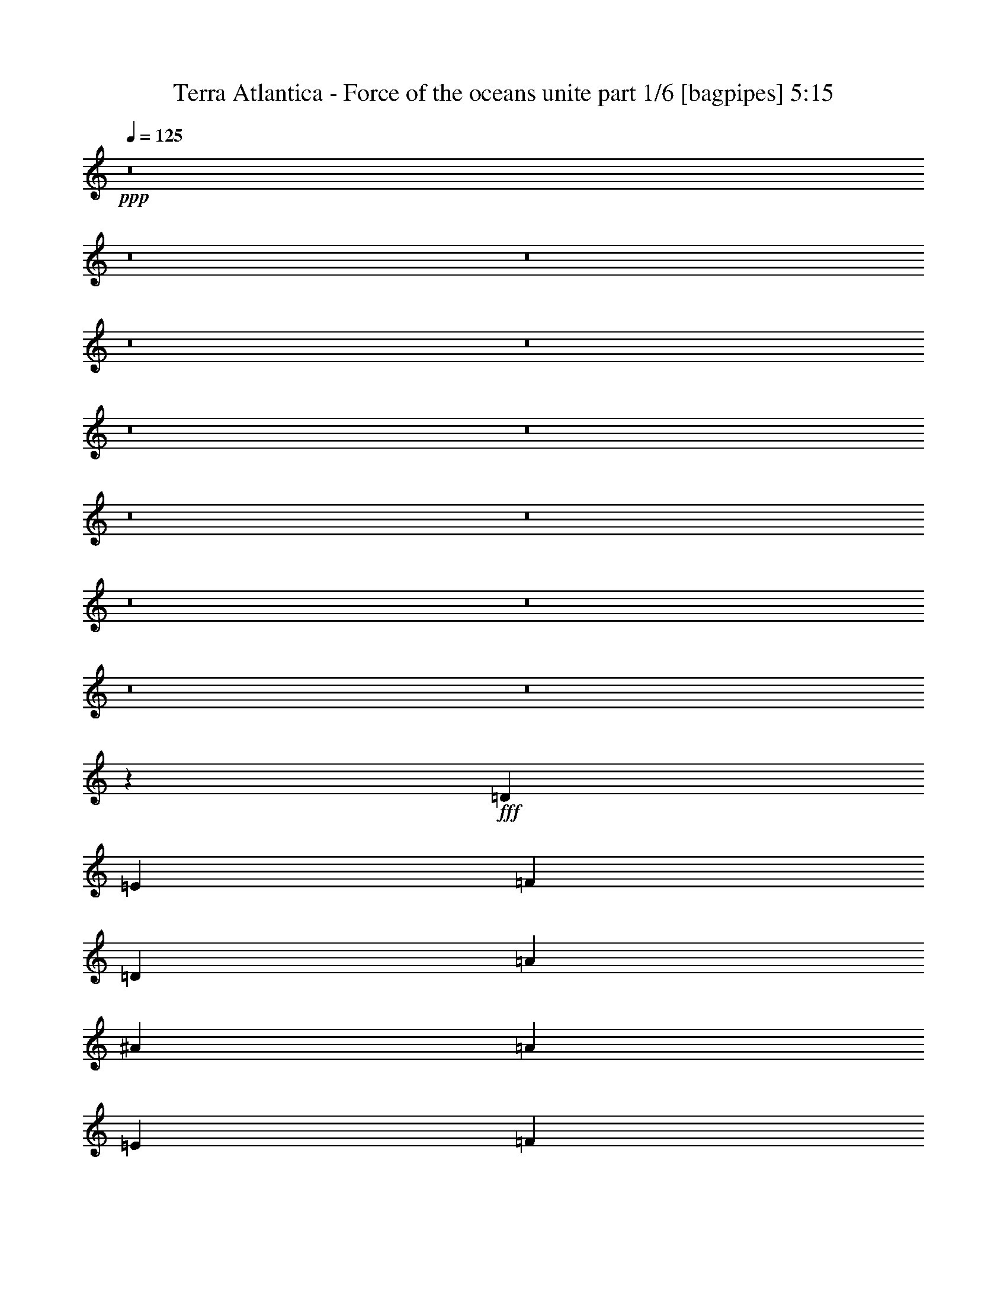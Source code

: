 % Produced with Bruzo's Transcoding Environment
% Transcribed by  Bruzo

X:1
T:  Terra Atlantica - Force of the oceans unite part 1/6 [bagpipes] 5:15
Z: Transcribed with BruTE 70
L: 1/4
Q: 125
K: C
+ppp+
z8
z8
z8
z8
z8
z8
z8
z8
z8
z8
z8
z8
z8
z35459/8000
+fff+
[=D4463/4000]
[=E2169/2000]
[=F357/320]
[=D4463/4000]
[=A2169/2000]
[^A357/320]
[=A17601/8000]
[=E4463/4000]
[=F4463/4000]
[=G119/160]
[=F57/80]
[=E5951/8000]
[=D17933/8000]
z17519/8000
[=D4463/4000]
[=E347/320]
[=F4463/4000]
[=D4463/4000]
[=A357/320]
[^A2169/2000]
[=A17851/8000]
[=G2169/2000]
[=A357/320]
[^A5951/8000]
[=A119/160]
[=G119/160]
[=A2203/1000]
z17579/8000
[^A8921/8000]
z149/400
[=A119/320]
[=G119/320]
[^A857/800]
z3081/8000
[=A119/320]
[=G119/320]
[=F5951/8000=A5951/8000]
[=F119/320=A119/320]
[=F119/320=A119/320]
[=G119/320^A119/320]
[=F93/250=A93/250]
[=E17601/8000=G17601/8000]
[^A1127/1000]
z577/1600
[=A109/320]
[=G119/320]
[^A1783/1600]
z1493/4000
[=A119/320]
[=G119/320]
[=A17601/8000]
[^c8963/8000]
z8
z8
z8
z8
z4501/1000
[=D4463/4000]
[=E347/320]
[=F4463/4000]
[=D357/320]
[=A4463/4000]
[^A2169/2000]
[=A17851/8000]
[=E347/320]
[=F4463/4000]
[=G119/160]
[=F5951/8000]
[=E57/80]
[=D4463/2000]
[^C17601/8000]
[=D357/320]
[=E4463/4000]
[=F2169/2000]
[=D357/320]
[=A4463/4000]
[^A347/320]
[=A4463/2000]
[=G357/320]
[=A2169/2000]
[^A119/160]
[=A5951/8000]
[=G119/160]
[=A703/320]
z17877/8000
[^A8623/8000]
z757/2000
[=A119/320]
[=G93/250]
[^A9021/8000]
z2879/8000
[=A1363/4000]
[=G119/320]
[=F119/160=A119/160]
[=F119/320=A119/320]
[=F93/250=A93/250]
[=G119/320^A119/320]
[=F119/320=A119/320]
[=E17601/8000=G17601/8000]
[^A1121/1000]
z2933/8000
[=A119/320]
[=G93/250]
[^A1077/1000]
z1517/4000
[=A93/250]
[=G119/320]
[=A17601/8000]
[^c4457/4000]
z2987/8000
[=D119/320]
[=E119/320]
[=F2169/2000]
[=F119/320]
[=E119/320]
[=D119/320]
[=D11901/8000]
[=F119/320]
[=E93/250]
[=F17601/8000]
[=E17601/8000]
[=F4463/4000]
[=F119/320]
[=E119/320]
[=D119/320]
[=F11651/8000]
[=A119/320]
[=G119/320]
[=A4463/2000]
[=G17601/8000]
[^A119/160]
[^A119/320]
[^A93/250]
[=A109/320]
[=G119/320]
[=G119/160]
[=G93/250]
[=G119/320]
[=A119/320]
[^A119/320]
[=A5951/8000]
[=A109/320]
[=A119/320]
[=G119/320]
[^F93/250]
[=G8949/8000]
z4451/4000
[=c57/80]
[=c119/320]
[=c93/250]
[^A119/320]
[=A119/320]
[=G119/160]
[=G93/250]
[=G119/320]
[=A119/320]
[^A109/320]
[=A8849/2000]
z4491/4000
[=A,4463/4000]
[=F57/80]
[=E5951/8000]
[=C119/160]
[=D8991/8000]
z44063/8000
[=F119/160]
[=E119/160]
[=C5951/8000]
[=D4293/4000]
z44467/8000
[=F5951/8000]
[=E57/80]
[=C5951/8000]
[=D35431/8000]
z8
z8
z8
z8
z8
z8
z8
z8
z8
z8
z8
z8
z8
z8
z8
z8
z8
z8
z8
z8
z8
z3813/1600
[=D357/320]
[=E4463/4000]
[=F11651/8000]
[=F119/320]
[=F119/320]
[=F119/160]
[=E5951/8000]
[=D57/80]
[=E26777/8000]
[=C2169/2000]
[=A119/80]
[=A93/250]
[=A119/320]
[=A57/80]
[=G5951/8000]
[=F119/160]
[=G17477/8000]
z2247/1000
[^A17601/8000]
[=A357/320]
[=G4463/4000]
[=A2169/2000]
[=F357/320]
[=C8971/8000]
z111/100
[^A5701/8000]
[^A119/160]
[^A5951/8000]
[^A119/160]
[=A119/160]
[=F5701/8000]
[=G17851/8000]
[=F2169/2000]
[=G357/320]
[=A11901/8000]
[=A119/320]
[=A119/320]
[=A5701/8000]
[=G119/160]
[=F5951/8000]
[=G17601/8000]
[=G357/320]
[=A4463/4000]
[^A11651/8000]
[^A119/320]
[^A119/320]
[^A5951/8000]
[=A119/160]
[=G5951/8000]
[=A17607/8000]
z3519/1600
[=d17851/8000]
[=c2169/2000]
[^A357/320]
[=c4463/4000]
[=A4463/4000]
[=F347/320]
[=A4463/4000]
[^A357/320]
[=A2169/2000]
[=G4463/4000]
[=F357/320]
[=G8887/2000]
z29407/8000
[=D119/320]
[=E109/320]
[=F4463/4000]
[=F119/320]
[=E119/320]
[=D119/320]
[=D11651/8000]
[=F119/320]
[=E119/320]
[=F4463/2000]
[=E17601/8000]
[=F4463/4000]
[=F119/320]
[=E119/320]
[=D109/320]
[=F11901/8000]
[=A119/320]
[=G119/320]
[=A8801/4000]
[=G17851/8000]
[^A57/80]
[^A119/320]
[^A93/250]
[=A119/320]
[=G119/320]
[=G119/160]
[=G93/250]
[=G119/320]
[=A119/320]
[^A109/320]
[=A5951/8000]
[=A119/320]
[=A119/320]
[=G119/320]
[^F119/320]
[=G903/800]
z2143/2000
[=c119/160]
[=c119/320]
[=c119/320]
[^A93/250]
[=A119/320]
[=G57/80]
[=G119/320]
[=G93/250]
[=A119/320]
[^A119/320]
[=A8863/2000]
[=F4463/4000]
[=F119/320]
[=E1363/4000]
[=D119/320]
[=D11901/8000]
[=F119/320]
[=E119/320]
[=F17601/8000]
[=E17851/8000]
[=F2169/2000]
[=F119/320]
[=E119/320]
[=D93/250]
[=F119/80]
[=A1363/4000]
[=G119/320]
[=A17851/8000]
[=G17601/8000]
[^A5951/8000]
[^A119/320]
[^A119/320]
[=A119/320]
[=G119/320]
[=G5701/8000]
[=G119/320]
[=G119/320]
[=A119/320]
[^A93/250]
[=A119/160]
[=A119/320]
[=A119/320]
[=G1363/4000]
[^F119/320]
[=G891/800]
z8941/8000
[=c119/160]
[=c1363/4000]
[=c119/320]
[^A119/320]
[=A119/320]
[=G5951/8000]
[=G119/320]
[=G119/320]
[=A119/320]
[^A119/320]
[=A35107/8000]
z4511/4000
[=A,357/320]
[=F5951/8000]
[=E57/80]
[=C119/160]
[=D1119/1000]
z22051/4000
[=F119/160]
[=E5951/8000]
[=C119/160]
[=D9047/8000]
z44007/8000
[=F119/160]
[=E5951/8000]
[=C57/80]
[=D2223/2000]
z8
z25/16

X:2
T:  Terra Atlantica - Force of the oceans unite part 2/6 [flute] 5:15
Z: Transcribed with BruTE 60
L: 1/4
Q: 125
K: C
+ppp+
z8
z1381/1600
+f+
[=A,119/320=D119/320]
[=D,619/4000=D619/4000]
[=D,1487/8000=D1487/8000]
[=D,119/320=D119/320]
[=D,93/250=D93/250]
[=F,119/320=F119/320]
[=E,119/320=E119/320]
[=A,119/320=D119/320]
[=D,93/500=D93/500]
[=D,1487/8000=D1487/8000]
[=D,93/250=D93/250]
[=D,119/320=D119/320]
[=F,119/320=F119/320]
[=E,109/320=E109/320]
[=F,119/320=A,119/320]
[=F,93/500=A,93/500]
[=F,93/500=A,93/500]
[=F,119/320=A,119/320]
[=F,119/320=A,119/320]
[=G,119/320^A,119/320]
[=F,119/320=A,119/320]
[=E,93/250=G,93/250]
[=E,1487/8000=G,1487/8000]
[=E,93/500=G,93/500]
[=E,119/320=G,119/320]
[=E,109/320=G,109/320]
[=F,93/250=A,93/250]
[=E,119/320=G,119/320]
[=A,119/320=D119/320]
[=D,93/500=D93/500]
[=D,1487/8000=D1487/8000]
[=D,119/320=D119/320]
[=D,93/250=D93/250]
[=F,119/320=F119/320]
[=E,119/320=E119/320]
[=A,119/320=D119/320]
[=D,619/4000=D619/4000]
[=D,1487/8000=D1487/8000]
[=D,93/250=D93/250]
[=D,119/320=D119/320]
[=F,119/320=F119/320]
[=E,119/320=E119/320]
[=F,119/320=A,119/320]
[=F,93/500=A,93/500]
[=F,93/500=A,93/500]
[=F,119/320=A,119/320]
[=F,119/320=A,119/320]
[=G,119/320^A,119/320]
[=F,109/320=A,109/320]
[=E,93/250=G,93/250]
[=E,1487/8000=G,1487/8000]
[=E,93/500=G,93/500]
[=E,119/320=G,119/320]
[=E,119/320=G,119/320]
[=F,119/320=A,119/320]
[=E,93/250=G,93/250]
[=C119/320=F119/320]
[=F,1487/8000=F1487/8000]
[=F,93/500=F93/500]
[=F,119/320=F119/320]
[=F,109/320=F109/320]
[^G,93/250^G93/250]
[=G,119/320=G119/320]
[=C119/320=F119/320]
[=F,93/500=F93/500]
[=F,1487/8000=F1487/8000]
[=F,119/320=F119/320]
[=F,93/250=F93/250]
[^G,119/320^G119/320]
[=G,119/320=G119/320]
[^G,119/320=C119/320]
[^G,93/500=C93/500]
[^G,1237/8000=C1237/8000]
[^G,93/250=C93/250]
[^G,119/320=C119/320]
[^A,119/320^C119/320]
[^G,119/320=C119/320]
[=G,119/320^A,119/320]
[=G,93/500^A,93/500]
[=G,93/500^A,93/500]
[=G,119/320^A,119/320]
[=G,119/320^A,119/320]
[^G,119/320=C119/320]
[=G,109/320^A,109/320]
[=C93/250=F93/250]
[=F,1487/8000=F1487/8000]
[=F,93/500=F93/500]
[=F,119/320=F119/320]
[=F,119/320=F119/320]
[^G,119/320^G119/320]
[=G,93/250=G93/250]
[=C119/320=F119/320]
[=F,1487/8000=F1487/8000]
[=F,93/500=F93/500]
[=F,119/320=F119/320]
[=F,109/320=F109/320]
[^G,93/250^G93/250]
[=G,119/320=G119/320]
[^G,119/320=C119/320]
[^G,93/500=C93/500]
[^G,1487/8000=C1487/8000]
[^G,119/320=C119/320]
[^G,93/250=C93/250]
[^A,119/320^C119/320]
[^G,119/320=C119/320]
[=G,119/320^A,119/320]
[=G,93/500^A,93/500]
[=G,1237/8000^A,1237/8000]
[=G,93/250^A,93/250]
[=G,119/320^A,119/320]
[^G,119/320=C119/320]
[=G,119/320^A,119/320]
[=D,4463/4000=A,4463/4000]
[=D,3/8=F,3/8-]
[=D,59/160=F,59/160]
[=D,119/320=E,119/320]
[=D,2169/2000=A,2169/2000]
[=A,4463/4000]
[=G,119/160^A,119/160-]
[^G,119/320^A,119/320]
[=D,17/16=A,17/16-]
[=D,3/8=A,3/8-]
[=D,3/8=A,3/8-]
[=D,3/8=A,3/8]
[=D,9027/8000=A,9027/8000]
[=D,119/320]
[=D,93/250]
[=D,109/320]
[=D,357/320=A,357/320]
[=D,3/8=F,3/8-]
[=D,2951/8000=F,2951/8000]
[=D,119/320=E,119/320]
[=D,4463/4000=A,4463/4000]
[=A,347/320]
[=G,5951/8000^A,5951/8000]
[=G,119/320]
[=F,9/8=C9/8]
[=F,3/8]
[=F,5/16]
[=F,3/8]
[=F,9027/8000=C9027/8000]
[=F,119/320]
[=F,119/320]
[=F,119/320]
[=G,2169/2000=G2169/2000-]
[^A,119/320=G119/320-]
[=A,119/320=G119/320-]
[=G,119/320=G119/320]
[=F,4463/4000=D4463/4000-]
[=D,4463/4000=D4463/4000]
[=E,347/320=A,347/320-]
[=G,4463/4000=A,4463/4000]
[=F,119/160=D119/160-]
[=D,119/320=D119/320-]
[=F,5701/8000=D5701/8000-]
[=A,119/320=D119/320]
[=G,4463/4000=G4463/4000-]
[^A,119/320=G119/320-]
[=A,119/320=G119/320-]
[=G,119/320=G119/320]
[=F,2169/2000=D2169/2000-]
[=D,357/320=D357/320]
[=G,4463/4000=C4463/4000]
[=E,4463/4000=A,4463/4000]
[=A,17601/8000=D17601/8000]
[=A,119/320=D119/320]
[=D,93/500=D93/500]
[=D,1487/8000=D1487/8000]
[=D,93/250=D93/250]
[=D,119/320=D119/320]
[=F,109/320=F109/320]
[=E,119/320=E119/320]
[=A,119/320=D119/320]
[=D,93/500=D93/500]
[=D,93/500=D93/500]
[=D,119/320=D119/320]
[=D,119/320=D119/320]
[=F,119/320=F119/320]
[=E,119/320=E119/320]
[=F,93/250=A,93/250]
[=F,1487/8000=A,1487/8000]
[=F,93/500=A,93/500]
[=F,109/320=A,109/320]
[=F,119/320=A,119/320]
[=G,119/320^A,119/320]
[=F,93/250=A,93/250]
[=E,119/320=G,119/320]
[=E,1487/8000=G,1487/8000]
[=E,93/500=G,93/500]
[=E,119/320=G,119/320]
[=E,119/320=G,119/320]
[=F,93/250=A,93/250]
[=E,119/320=G,119/320]
[=A,109/320=D109/320]
[=D,93/500=D93/500]
[=D,1487/8000=D1487/8000]
[=D,119/320=D119/320]
[=D,93/250=D93/250]
[=F,119/320=F119/320]
[=E,119/320=E119/320]
[=A,119/320=D119/320]
[=D,93/500=D93/500]
[=D,1487/8000=D1487/8000]
[=D,93/250=D93/250]
[=D,119/320=D119/320]
[=F,119/320=F119/320]
[=E,109/320=E109/320]
[=F,119/320=A,119/320]
[=F,93/500=A,93/500]
[=F,93/500=A,93/500]
[=F,119/320=A,119/320]
[=F,119/320=A,119/320]
[=G,119/320^A,119/320]
[=F,119/320=A,119/320]
[=E,93/250=G,93/250]
[=E,1487/8000=G,1487/8000]
[=E,93/500=G,93/500]
[=E,119/320=G,119/320]
[=E,109/320=G,109/320]
[=F,119/320=A,119/320]
[=E,93/250=G,93/250]
[^A,119/320=D119/320]
[^A,1487/8000=D1487/8000]
[^A,93/500=D93/500]
[^A,119/320=D119/320]
[=A,119/320=D119/320]
[=A,93/500=D93/500]
[=A,93/500=D93/500]
[=A,119/320=D119/320]
[=G,119/320=C119/320]
[=G,619/4000=C619/4000]
[=G,1487/8000=C1487/8000]
[=G,119/320=C119/320]
[=F,93/250=A,93/250]
[=F,1487/8000=A,1487/8000]
[=F,93/500=A,93/500]
[=F,119/320=A,119/320]
[=E,9/8=A,9/8]
[=A,3/8]
[=A,3/8]
[=A,5/16]
[=E,9/8=A,9/8]
[=E,1119/1000=A,1119/1000]
[=D,3/4=A,3/4]
[=D,1463/4000=A,1463/4000]
[=D,109/320]
[=D,119/320]
[=D,93/250]
[=D,119/160=A,119/160]
[=D,119/320=A,119/320]
[=D,119/320]
[=D,93/250]
[=D,119/320]
[=D,57/80=A,57/80]
[=D,93/250=A,93/250]
[=D,119/320]
[=D,119/320]
[=D,119/320]
[=D,5951/8000=A,5951/8000]
[=D,119/320=A,119/320]
[=D,119/320]
[=D,119/320]
[=D,109/320]
[=C,5951/8000=G,5951/8000]
[=C,119/320=G,119/320]
[=C,119/320]
[=C,119/320]
[=C,93/250]
[=C,119/160=G,119/160]
[=C,119/320=G,119/320]
[=C,109/320]
[=C,93/250]
[=C,119/320]
[=D,11901/8000=F,11901/8000]
[=E,119/320=G,119/320]
[=D,119/320=F,119/320]
[^C,17601/8000=E,17601/8000]
[=D,5951/8000=A,5951/8000]
[=D,119/320=A,119/320]
[=D,119/320]
[=D,119/320]
[=D,109/320]
[=D,5951/8000=A,5951/8000]
[=D,119/320=A,119/320]
[=D,119/320]
[=D,119/320]
[=D,93/250]
[=D,119/160=A,119/160]
[=D,119/320=A,119/320]
[=D,109/320]
[=D,93/250]
[=D,119/320]
[=D,119/160=A,119/160]
[=D,119/320=A,119/320]
[=D,93/250]
[=D,119/320]
[=D,119/320]
[=C,57/80=G,57/80]
[=C,93/250=G,93/250]
[=C,119/320]
[=C,119/320]
[=C,119/320]
[=C,5951/8000=G,5951/8000]
[=C,119/320=G,119/320]
[=C,119/320]
[=C,119/320]
[=C,119/320]
[=F,11651/8000=A,11651/8000]
[=G,119/320^A,119/320]
[=F,93/250=A,93/250]
[=G,17601/8000^C17601/8000]
[^A119/320]
[=G119/320]
[=D119/320]
[^A93/250]
[=G119/320]
[=D119/320]
[^A119/320]
[=G93/250]
[=D109/320]
[^A119/320]
[=G119/320]
[=D119/320]
[=A11901/8000]
[^A119/320]
[=A93/250]
[=G17601/8000]
[^A119/320]
[=G119/320]
[=D119/320]
[^A93/250]
[=G109/320]
[=D119/320]
[^A119/320]
[=G119/320]
[=D93/250]
[^A119/320]
[=G119/320]
[=D119/320]
[=A,119/320]
[=A,93/250]
[=A,109/320]
[=A,119/320]
[=A,119/320]
[=A,119/320]
[=E,8963/8000=A,8963/8000]
z8889/8000
[=A,109/320=D109/320]
[=D,1487/8000=D1487/8000]
[=D,93/500=D93/500]
[=D,119/320=D119/320]
[=D,119/320=D119/320]
[=F,93/250=F93/250]
[=E,119/320=E119/320]
[=A,119/320=D119/320]
[=D,93/500=D93/500]
[=D,1487/8000=D1487/8000]
[=D,119/320=D119/320]
[=D,93/250=D93/250]
[=F,109/320=F109/320]
[=E,119/320=E119/320]
[=F,119/320=A,119/320]
[=F,93/500=A,93/500]
[=F,1487/8000=A,1487/8000]
[=F,93/250=A,93/250]
[=F,119/320=A,119/320]
[=G,119/320^A,119/320]
[=F,119/320=A,119/320]
[=E,119/320=G,119/320]
[=E,93/500=G,93/500]
[=E,93/500=G,93/500]
[=E,109/320=G,109/320]
[=E,119/320=G,119/320]
[=F,119/320=A,119/320]
[=E,119/320=G,119/320]
[=A,93/250=D93/250]
[=D,1487/8000=D1487/8000]
[=D,93/500=D93/500]
[=D,119/320=D119/320]
[=D,119/320=D119/320]
[=F,119/320=F119/320]
[=E,93/250=E93/250]
[=A,109/320=D109/320]
[=D,1487/8000=D1487/8000]
[=D,93/500=D93/500]
[=D,119/320=D119/320]
[=D,119/320=D119/320]
[=F,93/250=F93/250]
[=E,119/320=E119/320]
[=F,119/320=A,119/320]
[=F,93/500=A,93/500]
[=F,1487/8000=A,1487/8000]
[=F,119/320=A,119/320]
[=F,93/250=A,93/250]
[=G,109/320^A,109/320]
[=F,119/320=A,119/320]
[=E,119/320=G,119/320]
[=E,93/500=G,93/500]
[=E,93/500=G,93/500]
[=E,119/320=G,119/320]
[=E,119/320=G,119/320]
[=F,119/320=A,119/320]
[=E,119/320=G,119/320]
[=C93/250=F93/250]
[=F,1487/8000=F1487/8000]
[=F,93/500=F93/500]
[=F,109/320=F109/320]
[=F,119/320=F119/320]
[^G,119/320^G119/320]
[=G,93/250=G93/250]
[=C119/320=F119/320]
[=F,1487/8000=F1487/8000]
[=F,93/500=F93/500]
[=F,119/320=F119/320]
[=F,119/320=F119/320]
[^G,93/250^G93/250]
[=G,119/320=G119/320]
[^G,119/320=C119/320]
[^G,619/4000=C619/4000]
[^G,1487/8000=C1487/8000]
[^G,119/320=C119/320]
[^G,93/250=C93/250]
[^A,119/320^C119/320]
[^G,119/320=C119/320]
[=G,119/320^A,119/320]
[=G,93/500^A,93/500]
[=G,1487/8000^A,1487/8000]
[=G,93/250^A,93/250]
[=G,119/320^A,119/320]
[^G,119/320=C119/320]
[=G,109/320^A,109/320]
[=C119/320=F119/320]
[=F,93/500=F93/500]
[=F,93/500=F93/500]
[=F,119/320=F119/320]
[=F,119/320=F119/320]
[^G,119/320^G119/320]
[=G,119/320=G119/320]
[=C93/250=F93/250]
[=F,1487/8000=F1487/8000]
[=F,93/500=F93/500]
[=F,119/320=F119/320]
[=F,109/320=F109/320]
[^G,119/320^G119/320]
[=G,93/250=G93/250]
[^G,119/320=C119/320]
[^G,1487/8000=C1487/8000]
[^G,93/500=C93/500]
[^G,119/320=C119/320]
[^G,119/320=C119/320]
[^A,93/250^C93/250]
[^G,119/320=C119/320]
[=G,119/320^A,119/320]
[=G,619/4000^A,619/4000]
[=G,1487/8000^A,1487/8000]
[=G,119/320^A,119/320]
[=G,93/250^A,93/250]
[^F,119/320=A,119/320]
[=F,119/320^G,119/320]
[=D,119/160=A,119/160]
[=D,93/250=A,93/250]
[=D,119/320]
[=D,119/320]
[=D,109/320]
[=D,5951/8000=A,5951/8000]
[=D,119/320=A,119/320]
[=D,119/320]
[=D,119/320]
[=D,119/320]
[=D,5951/8000=A,5951/8000]
[=D,119/320=A,119/320]
[=D,109/320]
[=D,119/320]
[=D,93/250]
[=D,119/160=A,119/160]
[=D,119/320=A,119/320]
[=D,119/320]
[=D,93/250]
[=D,119/320]
[=C,57/80=G,57/80]
[=C,119/320=G,119/320]
[=C,93/250]
[=C,119/320]
[=C,119/320]
[=C,119/160=G,119/160]
[=C,93/250=G,93/250]
[=C,119/320]
[=C,119/320]
[=C,109/320]
[=D,11901/8000=F,11901/8000]
[=E,119/320=G,119/320]
[=D,93/250=F,93/250]
[^C,17601/8000=E,17601/8000]
[=D,119/160=A,119/160]
[=D,119/320=A,119/320]
[=D,93/250]
[=D,119/320]
[=D,119/320]
[=D,57/80=A,57/80]
[=D,93/250=A,93/250]
[=D,119/320]
[=D,119/320]
[=D,119/320]
[=D,5951/8000=A,5951/8000]
[=D,119/320=A,119/320]
[=D,119/320]
[=D,119/320]
[=D,109/320]
[=D,5951/8000=A,5951/8000]
[=D,119/320=A,119/320]
[=D,119/320]
[=D,119/320]
[=D,93/250]
[=C,119/160=G,119/160]
[=C,119/320=G,119/320]
[=C,109/320]
[=C,93/250]
[=C,119/320]
[=C,119/160=G,119/160]
[=C,119/320=G,119/320]
[=C,93/250]
[=C,119/320]
[=C,119/320]
[=F,11651/8000=A,11651/8000]
[=G,119/320^A,119/320]
[=F,119/320=A,119/320]
[=G,17851/8000^C17851/8000]
[^A1363/4000]
[=G119/320]
[=D119/320]
[^A119/320]
[=G119/320]
[=D93/250]
[^A119/320]
[=G119/320]
[=D119/320]
[^A119/320]
[=G1363/4000]
[=D119/320]
[=A11901/8000]
[^A119/320]
[=A119/320]
[=G17601/8000]
[^A119/320]
[=G93/250]
[=D119/320]
[^A119/320]
[=G119/320]
[=D93/250]
[^A109/320]
[=G119/320]
[=D119/320]
[^A119/320]
[=G93/250]
[=D119/320]
[=A,119/320]
[=A,119/320]
[=A,119/320]
[=A,93/250]
[=A,109/320]
[=A,119/320]
[=E,4457/4000=A,4457/4000]
z8937/8000
[=A,17601/8000=D17601/8000]
[=F,11901/8000^A,11901/8000]
[=F,119/320=F119/320]
[=E,93/250=E93/250]
[=C17601/8000=F17601/8000]
[=C17601/8000=E17601/8000]
[=A,17851/8000=D17851/8000]
[=F,11651/8000^A,11651/8000]
[=F119/320=A119/320]
[=E119/320=G119/320]
[=F4463/2000=A4463/2000]
[=E17601/8000=G17601/8000]
[=D119/160]
[=D119/320]
[=D93/250]
[=C109/320]
[^A,119/320]
[=G,119/160]
[=G,93/250]
[=G,119/320]
[=A,119/320]
[^A,119/320]
[=C5951/8000]
[=C109/320]
[=C119/320]
[^A,119/320]
[=A,93/250]
[^A,119/160]
[^A,119/320]
[=C5951/8000]
[=D119/320]
[^D57/80]
[^D119/320]
[^D93/250]
[=D119/320]
[=C119/320]
[=D119/160]
[=D93/250]
[=D119/320]
[=C119/320]
[^A,109/320]
[=D17851/8000]
[^C8801/4000]
[=E17851/8000]
[=F,57/80=C57/80]
[=E,5951/8000=C5951/8000]
[=C,119/160=G,119/160]
[=D,119/320]
[=D,119/320]
[=D,93/250]
[=D347/320=A347/320]
[=D,119/320]
[=D,93/250]
[=D,119/320]
[=D357/320=A357/320]
[=D,93/250]
[=D,119/320]
[=D,119/320]
[=D2169/2000=A2169/2000]
[=F,119/160=C119/160]
[=E,119/160=C119/160]
[=C,5951/8000=G,5951/8000]
[=D,119/320]
[=D,109/320]
[=D,119/320]
[=D4463/4000=A4463/4000]
[=D,119/320]
[=D,119/320]
[=D,93/250]
[=D347/320=A347/320]
[=D,119/320]
[=D,93/250]
[=D,119/320]
[=D357/320=A357/320]
[=F,5951/8000=C5951/8000]
[=E,57/80=C57/80]
[=C,5951/8000=G,5951/8000]
[=A,8-=D8-]
[=A,1381/1600=D1381/1600]
[=C8863/2000=F8863/2000]
[=G,26527/8000=C26527/8000]
[^C,357/320]
[=A,35203/8000=D35203/8000]
[=B,8863/2000=E8863/2000]
[=A,119/320=F119/320-]
[=C93/250-=F93/250]
[=C119/320=F119/320-]
[=F119/320-=A119/320]
[=F119/320-=c119/320]
[=F119/320-=f119/320]
[=F1363/4000-=a1363/4000]
[=F119/320-=f119/320]
[=F119/320-=c119/320]
[=F119/320=A119/320]
[=F119/320-]
[=C93/250=F93/250]
[=E,119/320=C119/320-]
[=G,119/320-=C119/320]
[=G,119/320=C119/320-]
[=C93/250-=E93/250]
[=C109/320-=G109/320]
[=C119/320-=c119/320]
[=C9/8=e9/8-]
[^C,8851/8000=e8851/8000]
[=F,119/320=D119/320-]
[=A,93/250-=D93/250]
[=A,109/320=D109/320-]
[=D119/320-=F119/320]
[=D119/320-=A119/320]
[=D119/320-=d119/320]
[=D93/250-=f93/250]
[=D119/320-=d119/320]
[=D119/320-=A119/320]
[=D119/320=F119/320]
[=D119/320-]
[=A,93/250=D93/250]
[^G,109/320=E109/320-]
[=B,119/320-=E119/320]
[=B,119/320=E119/320-]
[=E119/320-^G119/320]
[=E93/250-=B93/250]
[=E119/320-=e119/320]
[=E17601/8000^g17601/8000]
[=c119/160]
[=c93/250]
[=c119/320]
[^A119/320]
[=A119/320]
[=G5951/8000]
[=G109/320]
[=G119/320]
[=A119/320]
[^A119/320]
[=A5951/8000]
[=A119/320]
[=A119/320]
[=G119/320]
[=F93/250]
[=E17601/8000]
[=F119/160]
[=F119/320]
[=F93/250]
[=E109/320]
[=D119/320]
[=A119/160]
[=A93/250]
[=A119/320]
[^A119/320]
[=c119/320]
[^A5951/8000]
[^A119/320]
[^A109/320]
[=c119/320]
[=d119/320]
[^c4463/2000]
[=c57/80]
[=c119/320]
[=c119/320]
[^A93/250]
[=A119/320]
[=G119/160]
[=G93/250]
[=G119/320]
[=A119/320]
[^A109/320]
[=A5951/8000]
[=A119/320]
[=A119/320]
[=G119/320]
[=F119/320]
[=E8801/4000]
[=F119/160]
[=F119/320]
[=F119/320]
[=E93/250]
[=D119/320]
[=A57/80]
[=A119/320]
[=A93/250]
[^A119/320]
[=c119/320]
[^A4463/4000]
[=G347/320]
[=F17851/8000]
[=F,3/8-=F3/8]
[=F,369/2000=E369/2000-]
[=E59/320]
[=D119/320]
[=F,5/16-=F5/16]
[=F,69/320=E69/320-]
[=E59/320]
[=D93/250]
[=F119/320]
[=E119/320]
[=D119/320]
[=F,3/8-=F3/8]
[=F,3/8-=E3/8]
[=F,1463/4000=D1463/4000]
[=G,3/8-=G3/8]
[=G,59/320=F59/320-]
[=F49/320]
[=E119/320]
[=G,3/8-=G3/8]
[=G,369/2000=F369/2000-]
[=F59/320]
[=E119/320]
[=G119/320]
[=F119/320]
[=E93/250]
[=G,3/8-=G3/8]
[=G,3/8-=F3/8]
[=G,107/320=E107/320]
[=A,3/8-=A3/8]
[=A,59/320=G59/320-]
[=G369/2000]
[=F119/320]
[=A,3/8-=A3/8]
[=A,59/320=G59/320-]
[=G59/320]
[=F119/320]
[=A93/250]
[=G119/320]
[=F119/320]
[=A,5/16-=A5/16]
[=A,3/8-=G3/8]
[=A,397/1000=F397/1000]
[^A,3/8-^A3/8]
[^A,3/8-=A3/8]
[^A,3/8-=G3/8]
[^A,3/8-^A3/8]
[^A,3/8-=A3/8]
[^A,2851/8000=G2851/8000]
[=C3/8-=c3/8]
[=C5/16-^A5/16]
[=C3/8-=A3/8]
[=C3/8-=c3/8]
[=C3/8-^A3/8]
[=C3101/8000=A3101/8000]
[=D8-=d8-]
[=D3489/4000=d3489/4000]
z8
z8
z8
z8
z8
z8
z8
z47511/8000
[=B,17601/8000=E17601/8000]
[=B,17851/8000=E17851/8000]
[=E,35453/8000=A,35453/8000]
[=A,17601/4000=D17601/4000]
[=E,35453/8000=A,35453/8000]
[=C8863/2000=F8863/2000]
[=G,35453/8000=C35453/8000]
[=F,119/160^A,119/160]
[=F,119/320^A,119/320]
[^A,119/320]
[^A,1363/4000]
[^A,119/320]
[=F,119/160^A,119/160]
[=F,119/320^A,119/320]
[^A,93/250]
[^A,119/320]
[^A,119/320]
[=F,119/160=C119/160]
[=F,1363/4000=C1363/4000]
[=F,119/320]
[=F,119/320]
[=F,119/320]
[=F,5951/8000=C5951/8000]
[=F,119/320=C119/320]
[=F,119/320]
[=F,119/320]
[=F,119/320]
[=G,5701/8000=D5701/8000]
[=G,119/320=D119/320]
[=G,119/320]
[=G,119/320]
[=G,93/250]
[=G,119/160=D119/160]
[=G,119/320=D119/320]
[=G,119/320]
[=G,1363/4000]
[=G,119/320]
[=C,119/160=G,119/160]
[=C,119/320=G,119/320]
[=C,93/250]
[=C,119/320]
[=C,119/320]
[=F,2169/2000]
[=G,357/320]
[=F,3/4=C3/4]
[=F,3/8=C3/8]
[=F,2901/8000]
[=F,119/320=F119/320]
[=F,119/320=F119/320]
[=C5701/8000=F5701/8000]
[=F,3/8=C3/8]
[=F,59/160]
[=F,3/8=D3/8-]
[=F,2951/8000=D2951/8000]
[=C,3/4=G,3/4]
[=C,3/8=G,3/8]
[=C,3/8]
[=C,5/16]
[=C,3101/8000]
[=G,357/320=C357/320]
[=A,4463/4000=D4463/4000]
[=G,3/4=D3/4]
[=G,5/16=D5/16]
[=G,3151/8000]
[=G,119/320=G119/320]
[=G,119/320=G119/320]
[=D5951/8000=G5951/8000]
[=G,3/8=D3/8]
[=G,59/160]
[=G,3/8=E3/8-]
[=G,2951/8000=E2951/8000]
[=D,11/16=A,11/16]
[=D,3/8=A,3/8]
[=D,3/8]
[=D,3/8]
[=D,3101/8000]
[=D,119/160=A,119/160]
[=D,119/320=A,119/320]
[=D,93/250]
[=D,109/320]
[=D,119/320]
[=F,3/4^A,3/4]
[=F,1463/4000^A,1463/4000]
[=D119/320=d119/320]
[=D119/320=d119/320]
[=D119/320=d119/320]
[=F,3/4^A,3/4]
[=F,669/2000^A,669/2000]
[^A,3/8^A3/8-]
[^A,3/8^A3/8-]
[^A,117/320^A117/320]
[=F,3/4=C3/4]
[=F,1463/4000=C1463/4000]
[=C119/320=c119/320]
[=C119/320=c119/320]
[=C93/250=c93/250]
[=F,11/16=C11/16]
[=F,127/320=C127/320]
[=F,3/8=A3/8-]
[=F,3/8=A3/8-]
[=F,1463/4000=A1463/4000]
[=G,3/4=D3/4]
[=G,117/320=D117/320]
[=G,3/8=A3/8-]
[=G,3/8=A3/8-]
[=G,669/2000=A669/2000]
[=G,3/4=D3/4]
[=G,1463/4000=D1463/4000]
[=G,3/8=F3/8-]
[=G,3/8=F3/8-]
[=G,117/320=F117/320]
[=C,3/4=G,3/4]
[=C,3/8=G,3/8-]
[=C,5/16=G,5/16-]
[=C,3/8=G,3/8-]
[=C,3/8=G,3/8]
[=C,3/4=G,3/4]
[=C,3/8=G,3/8-]
[=C,3/8=G,3/8-]
[=C,3/8=G,3/8-]
[=C,2953/8000=G,2953/8000]
[=G,17601/4000=C17601/4000]
[=A,8893/8000=D8893/8000]
z4479/4000
[=F,4521/4000^A,4521/4000]
z2609/8000
[=F,119/320=F119/320]
[=E,119/320=E119/320]
[=C4463/2000=F4463/2000]
[=C17601/8000=E17601/8000]
[=A,17601/8000=D17601/8000]
[=F,11901/8000^A,11901/8000]
[=F119/320=A119/320]
[=E119/320=G119/320]
[=F8801/4000=A8801/4000]
[=E17851/8000=G17851/8000]
[=D57/80]
[=D119/320]
[=D93/250]
[=C119/320]
[^A,119/320]
[=G,119/160]
[=G,93/250]
[=G,119/320]
[=A,119/320]
[^A,109/320]
[=C5951/8000]
[=C119/320]
[=C119/320]
[^A,119/320]
[=A,119/320]
[^A,5951/8000]
[^A,119/320]
[=C57/80]
[=D93/250]
[^D119/160]
[^D119/320]
[^D119/320]
[=D93/250]
[=C119/320]
[=D57/80]
[=D119/320]
[=D93/250]
[=C119/320]
[^A,119/320]
[=D17851/8000]
[^C17601/8000]
[=A,8801/4000=D8801/4000]
[=F,11901/8000^A,11901/8000]
[=F,119/320=F119/320]
[=E,119/320=E119/320]
[=C17601/8000=F17601/8000]
[=C17851/8000=E17851/8000]
[=A,8801/4000=D8801/4000]
[=F,119/80^A,119/80]
[=F1363/4000=A1363/4000]
[=E119/320=G119/320]
[=F17851/8000=A17851/8000]
[=E17601/8000=G17601/8000]
[=D5951/8000]
[=D119/320]
[=D119/320]
[=C119/320]
[^A,119/320]
[=G,5701/8000]
[=G,119/320]
[=G,119/320]
[=A,119/320]
[^A,93/250]
[=C119/160]
[=C119/320]
[=C119/320]
[^A,1363/4000]
[=A,119/320]
[^A,119/160]
[^A,119/320]
[=C5951/8000]
[=D119/320]
[^D119/160]
[^D1363/4000]
[^D119/320]
[=D119/320]
[=C119/320]
[=D5951/8000]
[=D119/320]
[=D119/320]
[=C119/320]
[^A,119/320]
[=D8801/4000]
[^C17601/8000]
[=E17851/8000]
[=F,5951/8000=C5951/8000]
[=E,57/80=C57/80]
[=C,119/160=G,119/160]
[=D,93/250]
[=D,119/320]
[=D,119/320]
[=D4463/4000=A4463/4000]
[=D,109/320]
[=D,119/320]
[=D,119/320]
[=D4463/4000=A4463/4000]
[=D,119/320]
[=D,119/320]
[=D,119/320]
[=D2169/2000=A2169/2000]
[=F,119/160=C119/160]
[=E,5951/8000=C5951/8000]
[=C,119/160=G,119/160]
[=D,119/320]
[=D,93/250]
[=D,119/320]
[=D347/320=A347/320]
[=D,93/250]
[=D,119/320]
[=D,119/320]
[=D4463/4000=A4463/4000]
[=D,119/320]
[=D,109/320]
[=D,119/320]
[=D4463/4000=A4463/4000]
[=F,119/160=C119/160]
[=E,5951/8000=C5951/8000]
[=C,57/80=G,57/80]
[=D,2223/2000=A,2223/2000]
z8
z25/16

X:3
T:  Terra Atlantica - Force of the oceans unite part 3/6 [horn] 5:15
Z: Transcribed with BruTE 100
L: 1/4
Q: 125
K: C
+ppp+
z8
z1381/1600
+ff+
[=D,819/1600=F,819/1600=D819/1600]
z229/400
[=D,73/200=F,73/200=D73/200]
z3031/8000
[=E,119/320=A,119/320]
[=D,2247/4000=F,2247/4000=D2247/4000]
z277/500
[=D,767/2000=F,767/2000=D767/2000]
z1441/4000
[=E,109/320=A,109/320]
[=F,4393/8000=F4393/8000]
z4533/8000
[=F,2967/8000=F2967/8000]
z2983/8000
[=E,119/320=E119/320]
[=C,2271/4000=C2271/4000]
z137/250
[=C,327/1000=C327/1000]
z617/1600
[=A,119/320]
[=D,111/200=F,111/200=D111/200]
z897/1600
[=D,603/1600=F,603/1600=D603/1600]
z367/1000
[=E,119/320=A,119/320]
[=D,4089/8000=F,4089/8000=D4089/8000]
z4587/8000
[=D,2913/8000=F,2913/8000=D2913/8000]
z3037/8000
[=E,119/320=A,119/320]
[=F,561/1000=F561/1000]
z2219/4000
[=F,1531/4000=F1531/4000]
z361/1000
[=E,109/320=E109/320]
[=C,4387/8000=C4387/8000]
z4539/8000
[=C,2961/8000=C2961/8000]
z2989/8000
[=A,93/250]
[=F,907/1600^G,907/1600=F907/1600]
z439/800
[=F,261/800^G,261/800=F261/800]
z3091/8000
[=C,119/320=G,119/320=C119/320]
[=F,2217/4000^G,2217/4000=F2217/4000]
z4491/8000
[=F,3009/8000^G,3009/8000=F3009/8000]
z1471/4000
[=C,119/320=G,119/320=C119/320]
[^G,4583/8000^G4583/8000]
z4093/8000
[^G,2907/8000^G2907/8000]
z3043/8000
[=G,119/320=G119/320]
[^D,2241/4000^D2241/4000]
z1111/2000
[^D,191/500^D191/500]
z1447/4000
[=C,109/320=C109/320]
[=F,4381/8000^G,4381/8000=F4381/8000]
z909/1600
[=F,591/1600^G,591/1600=F591/1600]
z599/1600
[=C,93/250=G,93/250=C93/250]
[=F,4529/8000^G,4529/8000=F4529/8000]
z1099/2000
[=F,651/2000^G,651/2000=F651/2000]
z3097/8000
[=C,119/320=G,119/320=C119/320]
[^G,1107/2000^G1107/2000]
z4497/8000
[^G,3003/8000^G3003/8000]
z737/2000
[=G,119/320=G119/320]
[^D,4577/8000^D4577/8000]
z4099/8000
[^D,2901/8000^D2901/8000]
z3049/8000
[=C,119/320=C119/320]
[=D,9/8=F,9/8-=A,9/8-=D9/8-]
[=F,1469/2000=A,1469/2000=D1469/2000]
[^C,119/320=E,119/320^G,119/320^C119/320]
[=D,2169/2000=F,2169/2000=A,2169/2000=D2169/2000]
[=E,4463/4000=A,4463/4000]
[=G,357/320^A,357/320=D357/320]
[=D,35203/8000=F,35203/8000=A,35203/8000=D35203/8000]
[=D,9/8=F,9/8-=A,9/8-=D9/8-]
[=F,1469/2000=A,1469/2000=D1469/2000]
[^C,119/320=E,119/320^G,119/320^C119/320]
[=D,4463/4000=F,4463/4000=A,4463/4000=D4463/4000]
[=E,347/320=A,347/320]
[=C4463/4000=E4463/4000=G4463/4000]
[=F,8863/2000=A,8863/2000=C8863/2000=F8863/2000]
[=G,17601/8000^A,17601/8000=D17601/8000]
[=D,4463/2000=F,4463/2000=A,4463/2000]
[=E,17601/8000=A,17601/8000]
[=D,119/160=F,119/160=A,119/160=D119/160-]
[=A,61/160-=D61/160-]
[=F,8601/8000=A,8601/8000=D8601/8000]
[=G,17851/8000^A,17851/8000=D17851/8000]
[=D,17601/8000=F,17601/8000=A,17601/8000]
[=C,4463/4000=E,4463/4000=G,4463/4000]
[=E,4463/4000=A,4463/4000]
[=D,17601/8000=F,17601/8000=A,17601/8000=D17601/8000]
[=D,901/1600=F,901/1600=D901/1600]
z4421/8000
[=D,3079/8000=F,3079/8000=D3079/8000]
z2621/8000
[=E,119/320=A,119/320]
[=D,1101/2000=F,1101/2000=D1101/2000]
z2261/4000
[=D,1489/4000=F,1489/4000=D1489/4000]
z743/2000
[=E,119/320=A,119/320]
[=F,4553/8000=F4553/8000]
z4123/8000
[=F,2877/8000=F2877/8000]
z3073/8000
[=E,93/250=E93/250]
[=C,4451/8000=C4451/8000]
z2237/4000
[=C,1513/4000=C1513/4000]
z117/320
[=A,119/320]
[=D,41/80=F,41/80=D41/80]
z183/320
[=D,117/320=F,117/320=D117/320]
z1513/4000
[=E,119/320=A,119/320]
[=D,4499/8000=F,4499/8000=D4499/8000]
z4427/8000
[=D,3073/8000=F,3073/8000=D3073/8000]
z2877/8000
[=E,109/320=A,109/320]
[=F,2199/4000=F2199/4000]
z283/500
[=F,743/2000=F743/2000]
z1489/4000
[=E,119/320=E119/320]
[=C,4547/8000=C4547/8000]
z4379/8000
[=C,2621/8000=C2621/8000]
z3079/8000
[=A,93/250]
[=G,357/320^A,357/320]
[=F,4463/4000=A,4463/4000]
[=E,347/320=G,347/320]
[=D,4463/4000=F,4463/4000]
[=E,8863/2000=A,8863/2000]
[=D,35453/8000-]
[=D,17547/8000-=A,17547/8000]
[=D,449/400=G,449/400]
[=F,347/320]
[=E,4463/2000]
[=C,17601/8000]
[=D,11901/8000=D11901/8000]
[=E,119/320=E119/320]
[=D,119/320=D119/320]
[=A,17601/8000^C17601/8000]
[=D,35453/8000-]
[=D,17547/8000-=A,17547/8000]
[=D,8979/8000=G,8979/8000]
[=F,4463/4000]
[=G,35/16-]
[=G,561/250^A,561/250]
[=F,35/16=A,35/16-]
[=A,2203/1000^C2203/1000]
z35531/8000
[=A,4463/2000=F4463/2000=A4463/2000]
[=G,17617/8000=E17617/8000=G17617/8000]
z8859/2000
[=A,6641/2000^C6641/2000=E6641/2000]
z8889/8000
[=D,4111/8000=F,4111/8000=D4111/8000]
z1141/2000
[=D,367/1000=F,367/1000=D367/1000]
z603/1600
[=E,119/320=A,119/320]
[=D,451/800=F,451/800=D451/800]
z883/1600
[=D,617/1600=F,617/1600=D617/1600]
z327/1000
[=E,119/320=A,119/320]
[=F,4409/8000=F4409/8000]
z4517/8000
[=F,2983/8000=F2983/8000]
z2967/8000
[=E,119/320=E119/320]
[=C,2279/4000=C2279/4000]
z2059/4000
[=C,1441/4000=C1441/4000]
z767/2000
[=A,119/320]
[=D,4457/8000=F,4457/8000=D4457/8000]
z4469/8000
[=D,3031/8000=F,3031/8000=D3031/8000]
z2919/8000
[=E,93/250=A,93/250]
[=D,821/1600=F,821/1600=D821/1600]
z457/800
[=D,293/800=F,293/800=D293/800]
z3021/8000
[=E,119/320=A,119/320]
[=F,563/1000=F563/1000]
z4421/8000
[=F,3079/8000=F3079/8000]
z1311/4000
[=E,119/320=E119/320]
[=C,4403/8000=C4403/8000]
z4523/8000
[=C,2977/8000=C2977/8000]
z2973/8000
[=A,119/320]
[=F,569/1000^G,569/1000=F569/1000]
z1031/2000
[=F,719/2000^G,719/2000=F719/2000]
z1537/4000
[=C,93/250=G,93/250=C93/250]
[=F,89/160^G,89/160=F89/160]
z179/320
[=F,121/320^G,121/320=F121/320]
z1463/4000
[=C,119/320=G,119/320=C119/320]
[^G,4099/8000^G4099/8000]
z143/250
[^G,731/2000^G731/2000]
z3027/8000
[=G,119/320=G119/320]
[^D,2249/4000^D2249/4000]
z1107/2000
[^D,48/125^D48/125]
z1439/4000
[=C,109/320=C109/320]
[=F,4397/8000^G,4397/8000=F4397/8000]
z4529/8000
[=F,2971/8000^G,2971/8000=F2971/8000]
z2979/8000
[=C,119/320=G,119/320=C119/320]
[=F,2273/4000^G,2273/4000=F2273/4000]
z219/400
[=F,131/400^G,131/400=F131/400]
z77/200
[=C,93/250=G,93/250=C93/250]
[^G,1111/2000^G1111/2000]
z4481/8000
[^G,3019/8000^G3019/8000]
z733/2000
[=G,119/320=G119/320]
[^D,4093/8000^D4093/8000]
z2291/4000
[^D,709/4000^D709/4000]
z779/4000
[=D,119/320=D119/320]
[^C,119/320^C119/320]
[=D,8863/2000-]
[=D,4387/2000-=A,4387/2000]
[=D,8979/8000=G,8979/8000]
[=F,4463/4000]
[=E,17601/8000]
[=C,17601/8000]
[=D,11901/8000=D11901/8000]
[=E,119/320=E119/320]
[=D,93/250=D93/250]
[=A,17601/8000^C17601/8000]
[=D,8863/2000-]
[=D,4387/2000-=A,4387/2000]
[=D,8979/8000=G,8979/8000]
[=F,4463/4000]
[=G,35/16-]
[=G,561/250^A,561/250]
[=F,35/16=A,35/16-]
[=A,723/320^C723/320]
z877/200
[=A,17851/8000=F17851/8000=A17851/8000]
[=G,17569/8000=E17569/8000=G17569/8000]
z7097/1600
[=A,3503/1600^C3503/1600=E3503/1600]
z17937/8000
[=D,17601/8000=A,17601/8000=D17601/8000=F17601/8000]
[=F,4463/2000^A,4463/2000=D4463/2000]
[=F,17601/8000=A,17601/8000=C17601/8000=F17601/8000]
[=C,17601/8000=E,17601/8000=G,17601/8000=C17601/8000]
[=D,17851/8000=A,17851/8000=D17851/8000=F17851/8000]
[=F,17601/8000^A,17601/8000=D17601/8000]
[=F,4463/2000=A,4463/2000=C4463/2000=F4463/2000]
[=C,17601/8000=E,17601/8000=G,17601/8000=C17601/8000]
[=G,17601/8000=D17601/8000=G17601/8000^A17601/8000]
[^D,17851/8000^A,17851/8000^D17851/8000=G17851/8000]
[=D,8801/4000=A,8801/4000=D8801/4000^F8801/4000]
[=G,357/320=D357/320=G357/320^A357/320]
[=A,5951/8000=A5951/8000=c5951/8000]
[^A,119/320^A119/320=d119/320]
[=C17601/8000^D17601/8000=G17601/8000=c17601/8000]
[^A,17601/8000=D17601/8000=G17601/8000^A17601/8000]
[=A,17851/8000-=D17851/8000=A17851/8000-=d17851/8000]
[=A,17649/8000-^C17649/8000-=A17649/8000-^c17649/8000]
[=A,4439/4000^C4439/4000=A4439/4000=e4439/4000]
[=A,4463/4000]
[=F,57/80=F57/80]
[=E,5951/8000=E5951/8000]
[=C,119/160=C119/160]
[=D,8991/8000=D8991/8000]
z8
z8
z8
z8
z8
z8
z8
z8
z8
z52403/8000
[=F17601/8000=A17601/8000]
[=C17601/8000=G17601/8000]
[=D17851/8000=F17851/8000]
[=A,8801/4000^C8801/4000]
[^A,17851/8000=D17851/8000]
[=F17601/8000=A17601/8000]
[=G4463/4000^A4463/4000]
[=E347/320=G347/320]
[=D17851/8000=F17851/8000]
[=D,35453/8000]
[=E,17601/4000]
[=F,35453/8000]
[=G,17851/8000]
[=A,17601/8000]
[=D17739/4000]
z35427/8000
[=D,8863/2000]
[=A,35203/8000]
[=F,8863/2000=A,8863/2000]
[=C,35453/8000=G,35453/8000]
[=G,8863/2000^A,8863/2000=D8863/2000]
[=D,35453/8000=F,35453/8000=A,35453/8000]
[=E,17601/4000=B,17601/4000=E17601/4000^G17601/4000]
[=A,8863/2000^C8863/2000=E8863/2000=A8863/2000]
[=D,35453/8000=A,35453/8000=D35453/8000]
[=A,8863/2000^C8863/2000]
[=F,35453/8000=A,35453/8000=F35453/8000]
[=C,17601/4000=G,17601/4000=E17601/4000]
[=G,35453/8000^A,35453/8000=D35453/8000^A35453/8000]
[=D,8863/2000=F,8863/2000=A,8863/2000=A8863/2000]
[=E,8863/2000=B,8863/2000=E8863/2000^G8863/2000]
[=A,35453/8000^C35453/8000=E35453/8000=A35453/8000]
[=D,17601/4000=A,17601/4000=D17601/4000=F17601/4000]
[=A,35453/8000=E35453/8000=A35453/8000]
[=F,8863/2000=C8863/2000=F8863/2000=A8863/2000]
[=C,35453/8000=G,35453/8000=C35453/8000=E35453/8000]
[=F,8863/2000^A,8863/2000=D8863/2000]
[=F,8863/2000=C8863/2000=F8863/2000=A8863/2000]
[=G,35203/8000=D35203/8000=G35203/8000^A35203/8000]
[=C,17851/8000=G,17851/8000=C17851/8000=E17851/8000]
[=D,2169/2000=D2169/2000=F2169/2000]
[=E,357/320=E357/320=G357/320]
[=F,35453/8000=C35453/8000=F35453/8000=A35453/8000]
[=C,17601/8000=G,17601/8000=C17601/8000=E17601/8000]
[=C,357/320=G,357/320=C357/320=E357/320]
[=D,4463/4000=A,4463/4000=D4463/4000=F4463/4000]
[=G,35453/8000=D35453/8000=G35453/8000^A35453/8000]
[=D,17601/4000=A,17601/4000=D17601/4000=F17601/4000]
[=F,8863/2000^A,8863/2000=D8863/2000]
[=F,35453/8000=C35453/8000=F35453/8000=A35453/8000]
[=G,8863/2000=D8863/2000=G8863/2000^A8863/2000]
[=C,8-=G,8-=C8-=E8-=G8-]
[=C,1331/1600=G,1331/1600=C1331/1600=E1331/1600=G1331/1600]
[=D,8893/8000=A,8893/8000=D8893/8000=F8893/8000]
z4479/4000
[=F,4521/4000^A,4521/4000=D4521/4000]
z8559/8000
[=F,4463/2000=A,4463/2000=C4463/2000=F4463/2000]
[=C,17601/8000=E,17601/8000=G,17601/8000=C17601/8000]
[=D,17601/8000=A,17601/8000=D17601/8000=F17601/8000]
[=F,17851/8000^A,17851/8000=D17851/8000]
[=F,8801/4000=A,8801/4000=C8801/4000=F8801/4000]
[=C,17851/8000=E,17851/8000=G,17851/8000=C17851/8000]
[=G,17601/8000=D17601/8000=G17601/8000^A17601/8000]
[^D,17601/8000^A,17601/8000^D17601/8000=G17601/8000]
[=D,17851/8000=A,17851/8000=D17851/8000^F17851/8000]
[=G,4463/4000=D4463/4000=G4463/4000^A4463/4000]
[=A,57/80=A57/80=c57/80]
[^A,93/250^A93/250=d93/250]
[=C17851/8000^D17851/8000=G17851/8000=c17851/8000]
[^A,17601/8000=D17601/8000=G17601/8000^A17601/8000]
[=A,9/4-=D9/4=A9/4-=d9/4]
[=A,4363/2000^C4363/2000=A4363/2000^c4363/2000]
[=D,8801/4000=A,8801/4000=D8801/4000=F8801/4000]
[=F,17851/8000^A,17851/8000=D17851/8000]
[=F,17601/8000=A,17601/8000=C17601/8000=F17601/8000]
[=C,17851/8000=E,17851/8000=G,17851/8000=C17851/8000]
[=D,8801/4000=A,8801/4000=D8801/4000=F8801/4000]
[=F,17601/8000^A,17601/8000=D17601/8000]
[=F,17851/8000=A,17851/8000=C17851/8000=F17851/8000]
[=C,17601/8000=E,17601/8000=G,17601/8000=C17601/8000]
[=G,17851/8000=D17851/8000=G17851/8000^A17851/8000]
[^D,8801/4000^A,8801/4000^D8801/4000=G8801/4000]
[=D,17601/8000=A,17601/8000=D17601/8000^F17601/8000]
[=G,357/320=D357/320=G357/320^A357/320]
[=A,5951/8000=A5951/8000=c5951/8000]
[^A,119/320^A119/320=d119/320]
[=C17601/8000^D17601/8000=G17601/8000=c17601/8000]
[^A,17851/8000=D17851/8000=G17851/8000^A17851/8000]
[=A,8801/4000-=D8801/4000=A8801/4000-=d8801/4000]
[=A,8699/4000-^C8699/4000-=A8699/4000-^c8699/4000]
[=A,9129/8000^C9129/8000=A9129/8000=e9129/8000]
[=A,357/320]
[=F,5951/8000=F5951/8000]
[=E,57/80=E57/80]
[=C,119/160=C119/160]
[=D,1119/1000=D1119/1000]
z8
z8
z8
z13/4

X:4
T:  Terra Atlantica - Force of the oceans unite part 4/6 [lute] 5:15
Z: Transcribed with BruTE 30
L: 1/4
Q: 125
K: C
+ppp+
z8
z1381/1600
+fff+
[=D119/320=A119/320]
[=D619/4000]
[=D1487/8000]
[=D119/320]
[=D93/250]
[=F119/320]
[=E119/320]
[=D119/320=A119/320]
[=D93/500]
[=D1487/8000]
[=D93/250]
[=D119/320]
[=F119/320]
[=E109/320]
[=F119/320]
[=F93/500]
[=F93/500]
[=F119/320]
[=F119/320]
[=G119/320]
[=F119/320]
[=E93/250]
[=E1487/8000]
[=E93/500]
[=E119/320]
[=E109/320]
[=F93/250]
[=E119/320]
[=D119/320=A119/320]
[=D93/500]
[=D1487/8000]
[=D119/320]
[=D93/250]
[=F119/320]
[=E119/320]
[=D119/320=A119/320]
[=D619/4000]
[=D1487/8000]
[=D93/250]
[=D119/320]
[=F119/320]
[=E119/320]
[=F119/320]
[=F93/500]
[=F93/500]
[=F119/320]
[=F119/320]
[=G119/320]
[=F109/320]
[=E93/250]
[=E1487/8000]
[=E93/500]
[=E119/320]
[=E119/320]
[=F119/320]
[=E93/250]
[=F119/320=c119/320]
[=F1487/8000]
[=F93/500]
[=F119/320]
[=F109/320]
[^G93/250]
[=G119/320]
[=F119/320=c119/320]
[=F93/500]
[=F1487/8000]
[=F119/320]
[=F93/250]
[^G119/320]
[=G119/320]
[^G119/320]
[^G93/500]
[^G1237/8000]
[^G93/250]
[^G119/320]
[^A119/320]
[^G119/320]
[=G119/320]
[=G93/500]
[=G93/500]
[=G119/320]
[=G119/320]
[^G119/320]
[=G109/320]
[=F93/250=c93/250]
[=F1487/8000]
[=F93/500]
[=F119/320]
[=F119/320]
[^G119/320]
[=G93/250]
[=F119/320=c119/320]
[=F1487/8000]
[=F93/500]
[=F119/320]
[=F109/320]
[^G93/250]
[=G119/320]
[^G119/320]
[^G93/500]
[^G1487/8000]
[^G119/320]
[^G93/250]
[^A119/320]
[^G119/320]
[=G119/320]
[=G93/500]
[=G1237/8000]
[=G93/250]
[=G119/320]
[^G119/320]
[=G119/320]
[=D4463/4000=A4463/4000]
[=D119/320]
[=D119/320]
[=D119/320]
[=D2169/2000=A2169/2000]
[=A,4463/4000]
[=G357/320^A357/320]
[=D2169/2000=A2169/2000]
[=D119/320]
[=D119/320]
[=D93/250]
[=D357/320=A357/320]
[=D119/320]
[=D93/250]
[=D109/320]
[=D357/320=A357/320]
[=D93/250]
[=D119/320]
[=D119/320]
[=D4463/4000=A4463/4000]
[=A,347/320]
[=C4463/4000=G4463/4000]
[=F357/320=c357/320]
[=F93/250]
[=F109/320]
[=F119/320]
[=F4463/4000=c4463/4000]
[=F119/320]
[=F119/320]
[=F119/320]
[=G2169/2000-^A2169/2000-^a2169/2000]
[=G119/320-^A119/320-^a119/320]
[=G119/320-^A119/320-=a119/320]
[=G119/320^A119/320=g119/320]
[=F4463/4000-=A4463/4000-=f4463/4000]
[=F4463/4000=A4463/4000=d4463/4000]
[=E347/320-=G347/320-=e347/320]
[=E4463/4000=G4463/4000=g4463/4000]
[=D119/160-=F119/160-=f119/160]
[=D119/320=F119/320=d119/320]
[=F5701/8000-=A5701/8000-=f5701/8000]
[=F119/320=A119/320=a119/320]
[=G4463/4000-^A4463/4000-^a4463/4000]
[=G119/320-^A119/320-^a119/320]
[=G119/320-^A119/320-=a119/320]
[=G119/320^A119/320=g119/320]
[=F2169/2000-=A2169/2000-=f2169/2000]
[=F357/320=A357/320=d357/320]
[=E4463/4000=G4463/4000=e4463/4000]
[^C4463/4000=E4463/4000^c4463/4000]
[=D17601/8000=d17601/8000]
[=D119/320=A119/320]
[=D93/500]
[=D1487/8000]
[=D93/250]
[=D119/320]
[=F109/320]
[=E119/320]
[=D119/320=A119/320]
[=D93/500]
[=D93/500]
[=D119/320]
[=D119/320]
[=F119/320]
[=E119/320]
[=F93/250]
[=F1487/8000]
[=F93/500]
[=F109/320]
[=F119/320]
[=G119/320]
[=F93/250]
[=E119/320]
[=E1487/8000]
[=E93/500]
[=E119/320]
[=E119/320]
[=F93/250]
[=E119/320]
[=D109/320=A109/320]
[=D93/500]
[=D1487/8000]
[=D119/320]
[=D93/250]
[=F119/320]
[=E119/320]
[=D119/320=A119/320]
[=D93/500]
[=D1487/8000]
[=D93/250]
[=D119/320]
[=F119/320]
[=E109/320]
[=F119/320]
[=F93/500]
[=F93/500]
[=F119/320]
[=F119/320]
[=G119/320]
[=F119/320]
[=E93/250]
[=E1487/8000]
[=E93/500]
[=E119/320]
[=E109/320]
[=F119/320]
[=E93/250]
[=G119/320^A119/320]
[=G1487/8000^A1487/8000]
[=G93/500^A93/500]
[=G119/320^A119/320]
[=F119/320=A119/320]
[=F93/500=A93/500]
[=F93/500=A93/500]
[=F119/320=A119/320]
[=E119/320=G119/320]
[=E619/4000=G619/4000]
[=E1487/8000=G1487/8000]
[=E119/320=G119/320]
[=D93/250=F93/250]
[=D1487/8000=F1487/8000]
[=D93/500=F93/500]
[=D119/320=F119/320]
[=A,4463/4000=E4463/4000=A4463/4000]
[=A,119/320]
[=A,119/320]
[=A,109/320]
[=A,4463/4000=E4463/4000]
[=A,357/320=E357/320]
[=D5951/8000=A5951/8000]
[=D119/320=A119/320]
[=D109/320]
[=D119/320]
[=D93/250]
[=D119/160=A119/160]
[=D119/320=A119/320]
[=D119/320]
[=D93/250]
[=D119/320]
[=D57/80=A57/80]
[=D93/250=A93/250]
[=D119/320]
[=D119/320]
[=D119/320]
[=D5951/8000=A5951/8000]
[=D119/320=A119/320]
[=D119/320]
[=D119/320]
[=D109/320]
[=C5951/8000=G5951/8000]
[=C119/320=G119/320]
[=C119/320]
[=C119/320]
[=C93/250]
[=C119/160=G119/160]
[=C119/320=G119/320]
[=C109/320]
[=C93/250]
[=C119/320]
[=D357/320=A357/320]
[=D93/250=A93/250]
[=E119/320]
[=D119/320]
[=A,2169/2000=E2169/2000]
[=A,357/320=E357/320]
[=D5951/8000=A5951/8000]
[=D119/320=A119/320]
[=D119/320]
[=D119/320]
[=D109/320]
[=D5951/8000=A5951/8000]
[=D119/320=A119/320]
[=D119/320]
[=D119/320]
[=D93/250]
[=D119/160=A119/160]
[=D119/320=A119/320]
[=D109/320]
[=D93/250]
[=D119/320]
[=D119/160=A119/160]
[=D119/320=A119/320]
[=D93/250]
[=D119/320]
[=D119/320]
[=C57/80=G57/80]
[=C93/250=G93/250]
[=C119/320]
[=C119/320]
[=C119/320]
[=C5951/8000=G5951/8000]
[=C119/320=G119/320]
[=C119/320]
[=C119/320]
[=C119/320]
[=F17/16-=c17/16]
[=F3151/8000]
[=G119/320]
[=F93/250]
[=A,357/320=E357/320]
[=A,2169/2000=E2169/2000]
[=G119/320=d119/320]
[=G119/320]
[=G119/320]
[=G93/250=d93/250]
[=G119/320]
[=G119/320]
[=G119/320=d119/320]
[=G93/250]
[=G109/320]
[=G119/320=d119/320]
[=G119/320]
[=G119/320]
[=F11901/8000=c11901/8000=f11901/8000]
[=G119/320]
[=F93/250]
[=C17601/8000=G17601/8000=c17601/8000]
[=G119/320=d119/320]
[=G119/320]
[=G119/320]
[=G93/250=d93/250]
[=G109/320]
[=G119/320]
[=G119/320=d119/320]
[=G119/320]
[=G93/250]
[=G119/320=d119/320]
[=G119/320]
[=G119/320]
[=A,119/320]
[=A,93/250]
[=A,109/320]
[=A,119/320]
[=A,119/320]
[=A,119/320]
[=A,8963/8000=E8963/8000]
z8889/8000
[=D109/320=A109/320]
[=D1487/8000]
[=D93/500]
[=D119/320]
[=D119/320]
[=F93/250]
[=E119/320]
[=D119/320=A119/320]
[=D93/500]
[=D1487/8000]
[=D119/320]
[=D93/250]
[=F109/320]
[=E119/320]
[=F119/320]
[=F93/500]
[=F1487/8000]
[=F93/250]
[=F119/320]
[=G119/320]
[=F119/320]
[=E119/320]
[=E93/500]
[=E93/500]
[=E109/320]
[=E119/320]
[=F119/320]
[=E119/320]
[=D93/250=A93/250]
[=D1487/8000]
[=D93/500]
[=D119/320]
[=D119/320]
[=F119/320]
[=E93/250]
[=D109/320=A109/320]
[=D1487/8000]
[=D93/500]
[=D119/320]
[=D119/320]
[=F93/250]
[=E119/320]
[=F119/320]
[=F93/500]
[=F1487/8000]
[=F119/320]
[=F93/250]
[=G109/320]
[=F119/320]
[=E119/320]
[=E93/500]
[=E93/500]
[=E119/320]
[=E119/320]
[=F119/320]
[=E119/320]
[=F93/250=c93/250]
[=F1487/8000]
[=F93/500]
[=F109/320]
[=F119/320]
[^G119/320]
[=G93/250]
[=F119/320=c119/320]
[=F1487/8000]
[=F93/500]
[=F119/320]
[=F119/320]
[^G93/250]
[=G119/320]
[^G119/320]
[^G619/4000]
[^G1487/8000]
[^G119/320]
[^G93/250]
[^A119/320]
[^G119/320]
[=G119/320]
[=G93/500]
[=G1487/8000]
[=G93/250]
[=G119/320]
[^G119/320]
[=G109/320]
[=F119/320=c119/320]
[=F93/500]
[=F93/500]
[=F119/320]
[=F119/320]
[^G119/320]
[=G119/320]
[=F93/250=c93/250]
[=F1487/8000]
[=F93/500]
[=F119/320]
[=F109/320]
[^G119/320]
[=G93/250]
[^G119/320]
[^G1487/8000]
[^G93/500]
[^G119/320]
[^G119/320]
[^A93/250]
[^G119/320]
[=G119/320]
[=G619/4000]
[=G1487/8000]
[=G119/320]
[=G93/250]
[^F119/320]
[=F119/320]
[=D119/160=A119/160]
[=D93/250=A93/250]
[=D119/320]
[=D119/320]
[=D109/320]
[=D5951/8000=A5951/8000]
[=D119/320=A119/320]
[=D119/320]
[=D119/320]
[=D119/320]
[=D5951/8000=A5951/8000]
[=D119/320=A119/320]
[=D109/320]
[=D119/320]
[=D93/250]
[=D119/160=A119/160]
[=D119/320=A119/320]
[=D119/320]
[=D93/250]
[=D119/320]
[=C57/80=G57/80]
[=C119/320=G119/320]
[=C93/250]
[=C119/320]
[=C119/320]
[=C119/160=G119/160]
[=C93/250=G93/250]
[=C119/320]
[=C119/320]
[=C109/320]
[=D4463/4000=A4463/4000]
[=D119/320=A119/320]
[=E119/320]
[=D93/250]
[=A,357/320=E357/320]
[=A,2169/2000=E2169/2000]
[=D119/160=A119/160]
[=D119/320=A119/320]
[=D93/250]
[=D119/320]
[=D119/320]
[=D57/80=A57/80]
[=D93/250=A93/250]
[=D119/320]
[=D119/320]
[=D119/320]
[=D5951/8000=A5951/8000]
[=D119/320=A119/320]
[=D119/320]
[=D119/320]
[=D109/320]
[=D5951/8000=A5951/8000]
[=D119/320=A119/320]
[=D119/320]
[=D119/320]
[=D93/250]
[=C119/160=G119/160]
[=C119/320=G119/320]
[=C109/320]
[=C93/250]
[=C119/320]
[=C119/160=G119/160]
[=C119/320=G119/320]
[=C93/250]
[=C119/320]
[=C119/320]
[=F17/16-=c17/16]
[=F3151/8000]
[=G119/320]
[=F119/320]
[=A,4463/4000=E4463/4000]
[=A,357/320=E357/320]
[=G1363/4000=d1363/4000]
[=G119/320]
[=G119/320]
[=G119/320=d119/320]
[=G119/320]
[=G93/250]
[=G119/320=d119/320]
[=G119/320]
[=G119/320]
[=G119/320=d119/320]
[=G1363/4000]
[=G119/320]
[=F11901/8000=c11901/8000=f11901/8000]
[=G119/320]
[=F119/320]
[=C17601/8000=G17601/8000=c17601/8000]
[=G119/320=d119/320]
[=G93/250]
[=G119/320]
[=G119/320=d119/320]
[=G119/320]
[=G93/250]
[=G109/320=d109/320]
[=G119/320]
[=G119/320]
[=G119/320=d119/320]
[=G93/250]
[=G119/320]
[=A,119/320]
[=A,119/320]
[=A,119/320]
[=A,93/250]
[=A,109/320]
[=A,119/320]
[=A,4457/4000=E4457/4000]
z2987/8000
[=D119/320=d119/320]
[=E119/320=e119/320]
[=D17/16-=F17/16=A17/16-=d17/16-=f17/16]
[=D3/8-=F3/8=A3/8-=d3/8-=f3/8]
[=D3/8=E3/8=A3/8-=d3/8=e3/8]
[=D3101/8000=A3101/8000=d3101/8000]
[^A,3/2-=F3/2^A3/2-=d3/2]
[^A,3/8-=F3/8-^A3/8-=f3/8]
[^A,713/2000=E713/2000=F713/2000^A713/2000=e713/2000]
[=A,17601/8000=F17601/8000=A17601/8000=c17601/8000=f17601/8000]
[=G,17601/8000=C17601/8000=E17601/8000=G17601/8000=c17601/8000=e17601/8000]
[=D9/8=A9/8=d9/8-=f9/8]
[=D3/8=A3/8=d3/8-=f3/8]
[=D3/8=A3/8=d3/8=e3/8]
[=D2851/8000=A2851/8000=d2851/8000]
[^A,23/16-=F23/16^A23/16-=f23/16]
[^A,3/8-=F3/8-=A3/8^A3/8=c3/8=a3/8]
[^A,3101/8000=E3101/8000=F3101/8000=G3101/8000^A3101/8000=g3101/8000]
[=F4463/2000=A4463/2000=c4463/2000=f4463/2000=a4463/2000]
[=C17601/8000=E17601/8000=G17601/8000=c17601/8000=g17601/8000]
[=D119/160-=G119/160^A119/160-=d119/160]
[=D119/320-=G119/320^A119/320-=d119/320]
[=D93/250-=G93/250^A93/250-]
[=D109/320-=G109/320^A109/320-]
[=D119/320=G119/320^A119/320]
[^A,119/160-^D119/160=G119/160-^A119/160]
[^A,93/250-^D93/250=G93/250-^A93/250]
[^A,119/320-^D119/320=G119/320-]
[^A,119/320-^D119/320=G119/320-]
[^A,119/320^D119/320=G119/320]
[=A,5951/8000-=D5951/8000^F5951/8000-=A5951/8000]
[=A,109/320-=D109/320^F109/320-=A109/320]
[=A,119/320-=D119/320^F119/320-]
[=A,119/320-=D119/320^F119/320-]
[=A,93/250=D93/250^F93/250]
[^A,119/160-=G119/160=d119/160]
[^A,119/320=G119/320=d119/320]
[=C5951/8000=A5951/8000]
[=D119/320^A119/320]
[^D57/80-=c57/80]
[^D119/320-=c119/320]
[^D93/250-=c93/250-]
[^D119/320-^A119/320=c119/320-]
[^D119/320=A119/320=c119/320]
[=D119/160-^A119/160]
[=D93/250-^A93/250]
[=D119/320-^A119/320-]
[=D119/320-=A119/320^A119/320-]
[=D109/320=G109/320^A109/320]
[=A,9/4-=D9/4=E9/4-=A9/4-]
[=A,17453/8000^C17453/8000-=E17453/8000=A17453/8000^c17453/8000]
[=A,357/320^C357/320=E357/320=e357/320]
[=A,4463/4000=E4463/4000=A4463/4000]
[=F57/80=A57/80=c57/80=a57/80]
[=E5951/8000=G5951/8000=c5951/8000=g5951/8000]
[=C119/160=E119/160=G119/160=e119/160]
[=D119/320=F119/320-=f119/320-]
[=D119/320=F119/320-=f119/320-]
[=D93/250=F93/250=f93/250]
[=d347/320=a347/320]
[=D119/320]
[=D93/250]
[=D119/320]
[=d357/320=a357/320]
[=D93/250]
[=D119/320]
[=D119/320]
[=d2169/2000=a2169/2000]
[=F119/160=c119/160]
[=E119/160=c119/160]
[=C5951/8000=G5951/8000]
[=D119/320]
[=D109/320]
[=D119/320]
[=d4463/4000=a4463/4000]
[=D119/320]
[=D119/320]
[=D93/250]
[=d347/320=a347/320]
[=D119/320]
[=D93/250]
[=D119/320]
[=d357/320=a357/320]
[=F5951/8000=c5951/8000]
[=E57/80=c57/80]
[=C5951/8000=G5951/8000]
[=D8-=A8-=d8-]
[=D1381/1600=A1381/1600=d1381/1600]
[=f119/320]
[=a119/320]
[=c'119/320]
[=f109/320]
[=a93/250]
[=c'119/320]
[=f119/320]
[=c'119/320]
[=a119/320]
[=f93/250]
[=c'119/320]
[=a119/320]
[=c119/320]
[=e119/320]
[=g1363/4000]
[=c'119/320]
[=e119/320]
[=g119/320]
[=c'17851/8000]
[=d1363/4000]
[=f119/320]
[=a119/320]
[=d119/320]
[=f119/320]
[=a93/250]
[=d119/320]
[=a119/320]
[=f119/320]
[=d119/320]
[=a1363/4000]
[=f119/320]
[=e119/320]
[^g119/320]
[=b119/320]
[=e93/250]
[^g119/320]
[=b119/320]
[=e17601/8000]
[=f119/320]
[=a93/250]
[=c'119/320]
[=f119/320]
[=a119/320]
[=c'119/320]
[=f1363/4000]
[=c'119/320]
[=a119/320]
[=f119/320]
[=c'119/320]
[=a93/250]
[=c119/320]
[=e119/320]
[=g119/320]
[=c'93/250]
[=e109/320]
[=g119/320]
[=c'17851/8000]
[=d119/320]
[=f93/250]
[=a109/320]
[=d119/320]
[=f119/320]
[=a119/320]
[=d93/250]
[=a119/320]
[=f119/320]
[=d119/320]
[=a119/320]
[=f93/250]
[=e109/320]
[^g119/320]
[=b119/320]
[=e119/320]
[^g93/250]
[=b119/320]
[=e17601/8000]
[=a119/160]
[=a93/250]
[=a119/320]
[=g119/320]
[=f119/320]
[=e5951/8000]
[=e109/320]
[=e119/320]
[=f119/320]
[=g119/320]
[=f5951/8000]
[=f119/320]
[=f119/320]
[=e119/320]
[=d93/250]
[^c17601/8000]
[=d119/160]
[=d119/320]
[=d93/250]
[=c109/320]
[^A119/320]
[=F119/160]
[=F93/250]
[=F119/320]
[=G119/320]
[=A119/320]
[=G5951/8000]
[=G119/320]
[=G109/320]
[=A119/320]
[^A119/320]
[=A4463/2000]
[=a57/80]
[=a119/320]
[=a119/320]
[=g93/250]
[=f119/320]
[=e119/160]
[=e93/250]
[=e119/320]
[=f119/320]
[=g109/320]
[=f5951/8000]
[=f119/320]
[=f119/320]
[=e119/320]
[=d119/320]
[^c8801/4000]
[=d119/160]
[=d119/320]
[=d119/320]
[=c93/250]
[^A119/320]
[=F57/80]
[=F119/320]
[=F93/250]
[=G119/320]
[=A119/320]
[=G4463/4000]
[=E347/320]
[=D17851/8000]
[=a93/250]
[=g119/320]
[=f119/320]
[=a109/320]
[=g119/320]
[=f93/250]
[=a119/320]
[=g119/320]
[=f119/320]
[=a119/320]
[=g93/250]
[=f119/320]
[^a119/320]
[=a109/320]
[=g119/320]
[^a93/250]
[=a119/320]
[=g119/320]
[^a119/320]
[=a119/320]
[=g93/250]
[^a119/320]
[=a119/320]
[=g109/320]
[=c'119/320]
[^a93/250]
[=a119/320]
[=c'119/320]
[^a119/320]
[=a119/320]
[=c'93/250]
[^a119/320]
[=a119/320]
[=c'109/320]
[^a119/320]
[=a93/250]
[=d119/320]
[=c'119/320]
[^a119/320]
[=d119/320]
[=c'93/250]
[^a119/320]
[=e119/320]
[=d109/320]
[=c'93/250]
[=e119/320]
[=d119/320]
[=c'119/320]
[=f8-]
[=f1381/1600]
[=D17601/8000]
[=F4463/4000]
[=D357/320]
[=E2169/2000]
[^C4463/4000]
[=E357/320]
[=G2169/2000]
[=F17851/8000]
[=A2169/2000]
[=G357/320]
[=E4483/4000]
z1777/1600
[=G2169/2000]
[=A4463/4000]
[^A17601/8000]
[=A357/320]
[=G4463/4000]
[=A2169/2000]
[=F357/320]
[=D4463/4000]
[=A4463/4000]
[^G347/320]
[=E4463/4000]
[=B,357/320]
[^G2169/2000]
[=A8863/2000]
[=D4463/2000=d4463/2000]
[=F347/320=f347/320]
[=D4463/4000=d4463/4000]
[=E357/320=e357/320]
[^C2169/2000^c2169/2000]
[=E4463/4000=e4463/4000]
[=G357/320=g357/320]
[=F17601/8000=f17601/8000]
[=A4463/4000=a4463/4000]
[=G4463/4000=g4463/4000]
[=E2149/2000=e2149/2000]
z1801/1600
[=G357/320=g357/320]
[=A2169/2000=a2169/2000]
[^A17851/8000^a17851/8000]
[=A4463/4000=a4463/4000]
[=G2169/2000=g2169/2000]
[=A357/320=a357/320]
[=F4463/4000=f4463/4000]
[=D347/320=d347/320]
[=A4463/4000=a4463/4000]
[^G4463/4000^g4463/4000]
[=E347/320=e347/320]
[=B,4463/4000=B4463/4000]
[^G357/320^g357/320]
[=A8801/4000=a8801/4000]
[=D357/320=d357/320]
[=E4463/4000=e4463/4000]
[=D23/16-=F23/16=A23/16-=d23/16-=f23/16]
[=D3/8-=F3/8=A3/8-=d3/8-=f3/8]
[=D3/8-=F3/8=A3/8-=d3/8-=f3/8]
[=D3/4-=F3/4=A3/4-=d3/4-=f3/4]
[=D3/4=E3/4=A3/4-=d3/4=e3/4]
[=D2851/4000=A2851/4000=d2851/4000]
[=A,27/8^C27/8=E27/8-=A27/8-=e27/8]
[=A,8453/8000=E8453/8000=A8453/8000=c8453/8000]
[=F3/2=c3/2-=f3/2-=a3/2]
[=F3/8=c3/8-=f3/8-=a3/8]
[=F3/8=c3/8-=f3/8-=a3/8]
[=F11/16-=c11/16-=f11/16-=a11/16]
[=E3/4=F3/4-=c3/4-=f3/4=g3/4]
[=D93/125=F93/125=c93/125=f93/125]
[=C35/16-=G35/16-=c35/16-=g35/16]
[=C17953/8000=G17953/8000=c17953/8000]
[^A,119/160=F119/160=d119/160-^a119/160-]
[^A,119/320=F119/320=d119/320-^a119/320-]
[^A,119/320=d119/320-^a119/320-]
[^A,1363/4000=d1363/4000-^a1363/4000-]
[^A,119/320=d119/320^a119/320]
[=A,119/160-^A,119/160=F119/160=c119/160-=a119/160-]
[=A,119/320^A,119/320=F119/320=c119/320=a119/320]
[=G,93/250-^A,93/250^A93/250-=g93/250-]
[=G,119/320-^A,119/320^A119/320-=g119/320-]
[=G,119/320^A,119/320^A119/320=g119/320]
[=F,119/160-=F119/160=c119/160=a119/160-]
[=F,1363/4000-=F1363/4000=c1363/4000=a1363/4000]
[=F,119/320-=F119/320=A119/320-=f119/320-]
[=F,119/320-=F119/320=A119/320-=f119/320-]
[=F,119/320=F119/320=A119/320=f119/320]
[=G,5951/8000-=F5951/8000=c5951/8000]
[=G,119/320=F119/320=c119/320]
[=A,119/320-=F119/320]
[=A,119/320-=F119/320]
[=A,119/320=F119/320]
[=G,5701/8000=G5701/8000=d5701/8000^a5701/8000]
[=G,119/320-=G119/320=d119/320^a119/320-]
[=G,119/320=G119/320^a119/320]
[=G,119/320-=G119/320^a119/320-]
[=G,93/250=G93/250^a93/250]
[=G,119/160=G119/160=d119/160^a119/160]
[=F,119/320-=F119/320-=G119/320=d119/320=a119/320-]
[=F,119/320=F119/320=G119/320=a119/320]
[=D,1363/4000-=D1363/4000-=G1363/4000=f1363/4000-]
[=D,119/320=D119/320=G119/320=f119/320]
[=E,119/160-=C119/160=E119/160-=G119/160=g119/160-]
[=E,119/320-=C119/320=E119/320-=G119/320=g119/320-]
[=E,93/250-=C93/250=E93/250-=g93/250-]
[=E,119/320-=C119/320=E119/320-=g119/320-]
[=E,119/320=C119/320=E119/320=g119/320]
[=D2169/2000=F2169/2000=d2169/2000=f2169/2000]
[=E357/320=G357/320=e357/320=g357/320]
[=F5951/8000=c5951/8000=f5951/8000-=a5951/8000-]
[=F119/320=c119/320=f119/320-=a119/320-]
[=F119/320=f119/320=a119/320]
[=F119/320=f119/320=a119/320]
[=F119/320=f119/320=a119/320]
[=F5701/8000=c5701/8000=f5701/8000=a5701/8000]
[=E119/320-=F119/320=c119/320=e119/320-=g119/320-]
[=E119/320=F119/320=e119/320=g119/320]
[=D119/320-=F119/320=d119/320-=f119/320-]
[=D93/250=F93/250=d93/250=f93/250]
[=C119/160=G119/160=e119/160-=g119/160-]
[=C119/320=G119/320=e119/320-=g119/320-]
[=C119/320=e119/320-=g119/320-]
[=C1363/4000=e1363/4000-=g1363/4000-]
[=C119/320=e119/320=g119/320]
[=C357/320=G357/320=e357/320=g357/320]
[=D4463/4000=A4463/4000=f4463/4000=a4463/4000]
[=G119/160=d119/160=g119/160-^a119/160-]
[=G1363/4000=d1363/4000=g1363/4000-^a1363/4000-]
[=G119/320=g119/320^a119/320]
[=G119/320=g119/320^a119/320]
[=G119/320=g119/320^a119/320]
[=G5951/8000=d5951/8000=g5951/8000^a5951/8000]
[=F119/320-=G119/320=d119/320=f119/320-=a119/320-]
[=F119/320=G119/320=f119/320=a119/320]
[=E119/320-=G119/320=e119/320-=g119/320-]
[=E93/250=G93/250=e93/250=g93/250]
[=D57/80=A57/80=d57/80-=a57/80-]
[=D119/320=A119/320=d119/320-=a119/320-]
[=D119/320=d119/320-=a119/320-]
[=D93/250=d93/250-=a93/250-]
[=D119/320=d119/320=a119/320]
[=D119/160=A119/160]
[=D119/320=A119/320]
[=D93/250]
[=D109/320]
[=D119/320]
[^A,119/160=F119/160=d119/160-^a119/160-]
[^A,93/250=F93/250=d93/250-^a93/250-]
[^A,119/320=d119/320-^a119/320-]
[^A,119/320=d119/320-^a119/320-]
[^A,119/320=d119/320^a119/320]
[=A,5951/8000-^A,5951/8000=F5951/8000=a5951/8000-=c'5951/8000-]
[=A,109/320^A,109/320=F109/320=a109/320=c'109/320]
[=G,119/320-^A,119/320=g119/320-^a119/320-]
[=G,119/320-^A,119/320=g119/320-^a119/320-]
[=G,119/320^A,119/320=g119/320^a119/320]
[=F,5951/8000-=F5951/8000=c5951/8000=a5951/8000-=c'5951/8000-]
[=F,119/320-=F119/320=c119/320=a119/320=c'119/320]
[=F,119/320-=F119/320=f119/320-=a119/320-]
[=F,119/320-=F119/320=f119/320-=a119/320-]
[=F,93/250=F93/250=f93/250=a93/250]
[=G,57/80-=F57/80=c57/80=f57/80-]
[=G,119/320=F119/320=c119/320=f119/320]
[=A,119/320-=F119/320=f119/320-=a119/320-]
[=A,93/250-=F93/250=f93/250-=a93/250-]
[=A,119/320=F119/320=f119/320=a119/320]
[=G,119/160-=G119/160=d119/160=g119/160-^a119/160-]
[=G,119/320-=G119/320=d119/320=g119/320^a119/320]
[=G,93/250-=G93/250=f93/250-=a93/250-]
[=G,119/320-=G119/320=f119/320-=a119/320-]
[=G,109/320=G109/320=f109/320=a109/320]
[=A,119/160-=G119/160=d119/160=e119/160-=g119/160-]
[=A,93/250=G93/250=d93/250=e93/250=g93/250]
[^A,119/320-=G119/320=d119/320-=f119/320-]
[^A,119/320-=G119/320=d119/320-=f119/320-]
[^A,119/320=G119/320=d119/320=f119/320]
[=C5951/8000=G5951/8000=e5951/8000-=g5951/8000-]
[=C119/320=G119/320=e119/320-=g119/320-]
[=C109/320=e109/320-=g109/320-]
[=C119/320=e119/320-=g119/320-]
[=C119/320=e119/320-=g119/320-]
[=C5951/8000=G5951/8000=e5951/8000-=g5951/8000-]
[=C119/320=G119/320=e119/320-=g119/320-]
[=C119/320=e119/320-=g119/320-]
[=C119/320=e119/320-=g119/320-]
[=C93/250=e93/250=g93/250]
[=C59/16-=G59/16-=c59/16-]
[=C3/8-=D3/8=G3/8-=c3/8-=d3/8]
[=C1351/4000=E1351/4000=G1351/4000=c1351/4000=e1351/4000]
[=D4463/4000=F4463/4000=A4463/4000=d4463/4000=f4463/4000]
[=F119/320=f119/320]
[=E119/320=e119/320]
[=D119/320=d119/320]
[^A,9/8-=F9/8^A9/8=f9/8-]
[^A,2651/8000=f2651/8000]
[=F119/320=f119/320]
[=E119/320=e119/320]
[=A,4463/2000=F4463/2000=A4463/2000=c4463/2000=f4463/2000]
[=G,17601/8000=C17601/8000=E17601/8000=G17601/8000=c17601/8000=e17601/8000]
[=D9/8=A9/8=d9/8-=f9/8]
[=D3/8=A3/8=d3/8-=f3/8]
[=D3/8=A3/8=d3/8=e3/8]
[=D2601/8000=A2601/8000=d2601/8000]
[^A,3/2-=F3/2^A3/2-=f3/2]
[^A,3/8-=F3/8-=A3/8^A3/8=c3/8=a3/8]
[^A,2851/8000=E2851/8000=F2851/8000=G2851/8000^A2851/8000=g2851/8000]
[=F8801/4000=A8801/4000=c8801/4000=f8801/4000=a8801/4000]
[=C17851/8000=E17851/8000=G17851/8000=c17851/8000=g17851/8000]
[=D57/80-=G57/80^A57/80-=d57/80]
[=D119/320-=G119/320^A119/320-=d119/320]
[=D93/250-=G93/250^A93/250-]
[=D119/320-=G119/320^A119/320-]
[=D119/320=G119/320^A119/320]
[^A,119/160-^D119/160=G119/160-^A119/160]
[^A,93/250-^D93/250=G93/250-^A93/250]
[^A,119/320-^D119/320=G119/320-]
[^A,119/320-^D119/320=G119/320-]
[^A,109/320^D109/320=G109/320]
[=A,5951/8000-=D5951/8000^F5951/8000-=A5951/8000]
[=A,119/320-=D119/320^F119/320-=A119/320]
[=A,119/320-=D119/320^F119/320-]
[=A,119/320-=D119/320^F119/320-]
[=A,119/320=D119/320^F119/320]
[^A,5951/8000-=G5951/8000=d5951/8000]
[^A,119/320=G119/320=d119/320]
[=C57/80=A57/80]
[=D93/250^A93/250]
[^D119/160-=c119/160]
[^D119/320-=c119/320]
[^D119/320-=c119/320-]
[^D93/250-^A93/250=c93/250-]
[^D119/320=A119/320=c119/320]
[=D57/80-^A57/80]
[=D119/320-^A119/320]
[=D93/250-^A93/250-]
[=D119/320-=A119/320^A119/320-]
[=D119/320=G119/320^A119/320]
[=A,9/4-=D9/4=E9/4-=A9/4-]
[=A,4363/2000^C4363/2000=E4363/2000=A4363/2000^c4363/2000]
[=D9/8-=F9/8=A9/8-=d9/8-=f9/8]
[=D3/8-=F3/8=A3/8-=d3/8-=f3/8]
[=D5/16=E5/16=A5/16-=d5/16=e5/16]
[=D1551/4000=A1551/4000=d1551/4000]
[^A,3/2-=F3/2^A3/2-=d3/2]
[^A,3/8-=F3/8-^A3/8-=f3/8]
[^A,2851/8000=E2851/8000=F2851/8000^A2851/8000=e2851/8000]
[=A,17601/8000=F17601/8000=A17601/8000=c17601/8000=f17601/8000]
[=G,17851/8000=C17851/8000=E17851/8000=G17851/8000=c17851/8000=e17851/8000]
[=D17/16=A17/16=d17/16-=f17/16]
[=D3/8=A3/8=d3/8-=f3/8]
[=D3/8=A3/8=d3/8=e3/8]
[=D1551/4000=A1551/4000=d1551/4000]
[^A,3/2-=F3/2^A3/2-=f3/2]
[^A,5/16-=F5/16-=A5/16^A5/16=c5/16=a5/16]
[^A,3101/8000=E3101/8000=F3101/8000=G3101/8000^A3101/8000=g3101/8000]
[=F17851/8000=A17851/8000=c17851/8000=f17851/8000=a17851/8000]
[=C17601/8000=E17601/8000=G17601/8000=c17601/8000=g17601/8000]
[=D5951/8000-=G5951/8000^A5951/8000-=d5951/8000]
[=D119/320-=G119/320^A119/320-=d119/320]
[=D119/320-=G119/320^A119/320-]
[=D119/320-=G119/320^A119/320-]
[=D119/320=G119/320^A119/320]
[^A,5701/8000-^D5701/8000=G5701/8000-^A5701/8000]
[^A,119/320-^D119/320=G119/320-^A119/320]
[^A,119/320-^D119/320=G119/320-]
[^A,119/320-^D119/320=G119/320-]
[^A,93/250^D93/250=G93/250]
[=A,119/160-=D119/160^F119/160-=A119/160]
[=A,119/320-=D119/320^F119/320-=A119/320]
[=A,119/320-=D119/320^F119/320-]
[=A,1363/4000-=D1363/4000^F1363/4000-]
[=A,119/320=D119/320^F119/320]
[^A,119/160-=G119/160=d119/160]
[^A,119/320=G119/320=d119/320]
[=C5951/8000=A5951/8000]
[=D119/320^A119/320]
[^D119/160-=c119/160]
[^D1363/4000-=c1363/4000]
[^D119/320-=c119/320-]
[^D119/320-^A119/320=c119/320-]
[^D119/320=A119/320=c119/320]
[=D5951/8000-^A5951/8000]
[=D119/320-^A119/320]
[=D119/320-^A119/320-]
[=D119/320-=A119/320^A119/320-]
[=D119/320=G119/320^A119/320]
[=A,35/16-=D35/16=E35/16-=A35/16-]
[=A,17703/8000^C17703/8000-=E17703/8000=A17703/8000^c17703/8000]
[=A,4463/4000^C4463/4000=E4463/4000=e4463/4000]
[=A,357/320=E357/320=A357/320]
[=F5951/8000=A5951/8000=c5951/8000=a5951/8000]
[=E57/80=G57/80=c57/80=g57/80]
[=C119/160=E119/160=G119/160=e119/160]
[=D93/250=F93/250-=f93/250-]
[=D119/320=F119/320-=f119/320-]
[=D119/320=F119/320=f119/320]
[=d4463/4000=a4463/4000]
[=D109/320]
[=D119/320]
[=D119/320]
[=d4463/4000=a4463/4000]
[=D119/320]
[=D119/320]
[=D119/320]
[=d2169/2000=a2169/2000]
[=F119/160=c119/160]
[=E5951/8000=c5951/8000]
[=C119/160=G119/160]
[=D119/320]
[=D93/250]
[=D119/320]
[=d347/320=a347/320]
[=D93/250]
[=D119/320]
[=D119/320]
[=d4463/4000=a4463/4000]
[=D119/320]
[=D109/320]
[=D119/320]
[=d4463/4000=a4463/4000]
[=F119/160=c119/160]
[=E5951/8000=c5951/8000]
[=C57/80=G57/80]
[=D2223/2000=A2223/2000]
z8
z25/16

X:5
T:  Terra Atlantica - Force of the oceans unite part 5/6 [theorbo] 5:15
Z: Transcribed with BruTE 64
L: 1/4
Q: 125
K: C
+ppp+
z8
z1381/1600
+fff+
[=D119/320]
[=D619/4000]
[=D1487/8000]
[=D119/320]
[=D93/250]
[=F119/320]
[=E119/320]
[=D119/320]
[=D93/500]
[=D1487/8000]
[=D93/250]
[=D119/320]
[=F119/320]
[=E109/320]
[=F119/320]
[=F93/500]
[=F93/500]
[=F119/320]
[=F119/320]
[=F119/320]
[=F119/320]
[=C93/250]
[=C1487/8000]
[=C93/500]
[=C119/320]
[=C109/320]
[=F93/250]
[=E119/320]
[=D119/320]
[=D93/500]
[=D1487/8000]
[=D119/320]
[=D93/250]
[=F119/320]
[=E119/320]
[=D119/320]
[=D619/4000]
[=D1487/8000]
[=D93/250]
[=D119/320]
[=F119/320]
[=E119/320]
[=F119/320]
[=F93/500]
[=F93/500]
[=F119/320]
[=F119/320]
[=F119/320]
[=F109/320]
[=C93/250]
[=C1487/8000]
[=C93/500]
[=C119/320]
[=C119/320]
[=F119/320]
[=E93/250]
[=F119/320]
[=F1487/8000]
[=F93/500]
[=F119/320]
[=F109/320]
[^G,93/250]
[=G,119/320]
[=F119/320]
[=F93/500]
[=F1487/8000]
[=F119/320]
[=F93/250]
[^G,119/320]
[=G,119/320]
[^G,119/320]
[^G,93/500]
[^G,1237/8000]
[^G,93/250]
[^G,119/320]
[^G,119/320]
[^G,119/320]
[^D119/320]
[^D93/500]
[^D93/500]
[^D119/320]
[^D119/320]
[^G,119/320]
[=G,109/320]
[=F93/250]
[=F1487/8000]
[=F93/500]
[=F119/320]
[=F119/320]
[^G,119/320]
[=G,93/250]
[=F119/320]
[=F1487/8000]
[=F93/500]
[=F119/320]
[=F109/320]
[^G,93/250]
[=G,119/320]
[^G,119/320]
[^G,93/500]
[^G,1487/8000]
[^G,119/320]
[^G,93/250]
[^G,119/320]
[^G,119/320]
[^D119/320]
[^D93/500]
[^D1237/8000]
[^D93/250]
[^D119/320]
[^D119/320]
[^D119/320]
[=D4463/4000]
[=D119/160]
[^C119/320]
[=D2169/2000]
[=A,4463/4000]
[^A,119/160]
[^G,119/320]
[=D2169/2000]
[=D119/320]
[=D119/320]
[=D93/250]
[=D357/320]
[=D119/320]
[=D93/250]
[=D109/320]
[=D357/320]
[=D5951/8000]
[^C119/320]
[=D4463/4000]
[=A,347/320]
[=C5951/8000]
[=C119/320]
[=F357/320]
[=F93/250]
[=F109/320]
[=F119/320]
[=F4463/4000]
[=F119/320]
[=F119/320]
[=F119/320]
[=G,5951/8000]
[=G,109/320]
[=G,119/320]
[=G,119/320]
[=G,119/320]
[=D5951/8000]
[=D119/320]
[=D119/320]
[=D119/320]
[=D93/250]
[=A,57/80]
[=A,119/320]
[^C119/320]
[^C93/250]
[^C119/320]
[=D119/160]
[=A,119/320]
[=D5701/8000]
[=F119/320]
[=G,119/160]
[=G,93/250]
[=G,119/320]
[=G,119/320]
[=G,119/320]
[=D5951/8000]
[=D109/320]
[=D119/320]
[=D119/320]
[=D119/320]
[=C4463/4000]
[=A,4463/4000]
[=D17601/8000]
[=D119/320]
[=D93/500]
[=D1487/8000]
[=D93/250]
[=D119/320]
[=F109/320]
[=E119/320]
[=D119/320]
[=D93/500]
[=D93/500]
[=D119/320]
[=D119/320]
[=F119/320]
[=E119/320]
[=F93/250]
[=F1487/8000]
[=F93/500]
[=F109/320]
[=F119/320]
[=F119/320]
[=F93/250]
[=C119/320]
[=C1487/8000]
[=C93/500]
[=C119/320]
[=C119/320]
[=F93/250]
[=E119/320]
[=D109/320]
[=D93/500]
[=D1487/8000]
[=D119/320]
[=D93/250]
[=F119/320]
[=E119/320]
[=D119/320]
[=D93/500]
[=D1487/8000]
[=D93/250]
[=D119/320]
[=F119/320]
[=E109/320]
[=F119/320]
[=F93/500]
[=F93/500]
[=F119/320]
[=F119/320]
[=F119/320]
[=F119/320]
[=C93/250]
[=C1487/8000]
[=C93/500]
[=C119/320]
[=C109/320]
[=F119/320]
[=E93/250]
[=G,119/320]
[=G,1487/8000]
[=G,93/500]
[=G,119/320]
[=F119/320]
[=F93/500]
[=F93/500]
[=F119/320]
[=E119/320]
[=E619/4000]
[=E1487/8000]
[=E119/320]
[=D93/250]
[=D1487/8000]
[=D93/500]
[=D119/320]
[=A,119/160]
[=A,93/250]
[=A,119/320]
[=A,119/320]
[=A,109/320]
[=A,5951/8000]
[=A,119/320]
[=A,119/320]
[=A,119/320]
[=A,119/320]
[=D5951/8000]
[=D119/320]
[=D109/320]
[=D119/320]
[=D93/250]
[=D119/160]
[=D119/320]
[=D119/320]
[=D93/250]
[=D119/320]
[=D57/80]
[=D93/250]
[=D119/320]
[=D119/320]
[=D119/320]
[=D5951/8000]
[=D119/320]
[=D119/320]
[=D119/320]
[=D109/320]
[=C5951/8000]
[=C119/320]
[=C119/320]
[=C119/320]
[=C93/250]
[=C119/160]
[=C119/320]
[=C109/320]
[=C93/250]
[=C119/320]
[=D119/160]
[=D119/320]
[=D93/250]
[=E119/320]
[=D119/320]
[=A,2169/2000]
[=A,357/320]
[=D5951/8000]
[=D119/320]
[=D119/320]
[=D119/320]
[=D109/320]
[=D5951/8000]
[=D119/320]
[=D119/320]
[=D119/320]
[=D93/250]
[=D119/160]
[=D119/320]
[=D109/320]
[=D93/250]
[=D119/320]
[=D119/160]
[=D119/320]
[=D93/250]
[=D119/320]
[=D119/320]
[=C57/80]
[=C93/250]
[=C119/320]
[=C119/320]
[=C119/320]
[=C5951/8000]
[=C119/320]
[=C119/320]
[=C119/320]
[=C119/320]
[=F5701/8000]
[=F119/320]
[=F119/320]
[=F119/320]
[=F93/250]
[=A,357/320]
[=A,2169/2000]
[=G,1487/8000]
[=G,93/500]
[=G,93/500]
[=G,1487/8000]
[=G,93/500]
[=G,1487/8000]
[=G,93/500]
[=G,93/500]
[=G,1487/8000]
[=G,93/500]
[=G,93/500]
[=G,1487/8000]
[=G,93/500]
[=G,1487/8000]
[=G,93/500]
[=G,93/500]
[=G,1237/8000]
[=G,93/500]
[=G,1487/8000]
[=G,93/500]
[=G,93/500]
[=G,1487/8000]
[=G,93/500]
[=G,1487/8000]
[=F5951/8000]
[=F119/320]
[=F119/320]
[=G,119/320]
[=F93/250]
[=C57/80]
[=C119/320]
[=C119/320]
[=C93/250]
[=C119/320]
[=G,1487/8000]
[=G,93/500]
[=G,93/500]
[=G,1487/8000]
[=G,93/500]
[=G,1487/8000]
[=G,93/500]
[=G,93/500]
[=G,1237/8000]
[=G,93/500]
[=G,1487/8000]
[=G,93/500]
[=G,93/500]
[=G,1487/8000]
[=G,93/500]
[=G,1487/8000]
[=G,93/500]
[=G,93/500]
[=G,1487/8000]
[=G,93/500]
[=G,1487/8000]
[=G,93/500]
[=G,93/500]
[=G,1487/8000]
[=A,119/320]
[=A,93/250]
[=A,109/320]
[=A,119/320]
[=A,119/320]
[=A,119/320]
[=A,8963/8000]
z8889/8000
[=D109/320]
[=D1487/8000]
[=D93/500]
[=D119/320]
[=D119/320]
[=F93/250]
[=E119/320]
[=D119/320]
[=D93/500]
[=D1487/8000]
[=D119/320]
[=D93/250]
[=F109/320]
[=E119/320]
[=F119/320]
[=F93/500]
[=F1487/8000]
[=F93/250]
[=F119/320]
[=F119/320]
[=F119/320]
[=C119/320]
[=C93/500]
[=C93/500]
[=C109/320]
[=C119/320]
[=F119/320]
[=E119/320]
[=D93/250]
[=D1487/8000]
[=D93/500]
[=D119/320]
[=D119/320]
[=F119/320]
[=E93/250]
[=D109/320]
[=D1487/8000]
[=D93/500]
[=D119/320]
[=D119/320]
[=F93/250]
[=E119/320]
[=F119/320]
[=F93/500]
[=F1487/8000]
[=F119/320]
[=F93/250]
[=F109/320]
[=F119/320]
[=C119/320]
[=C93/500]
[=C93/500]
[=C119/320]
[=C119/320]
[=F119/320]
[=E119/320]
[=F93/250]
[=F1487/8000]
[=F93/500]
[=F109/320]
[=F119/320]
[^G,119/320]
[=G,93/250]
[=F119/320]
[=F1487/8000]
[=F93/500]
[=F119/320]
[=F119/320]
[^G,93/250]
[=G,119/320]
[^G,119/320]
[^G,619/4000]
[^G,1487/8000]
[^G,119/320]
[^G,93/250]
[^G,119/320]
[^G,119/320]
[^D119/320]
[^D93/500]
[^D1487/8000]
[^D93/250]
[^D119/320]
[^G,119/320]
[=G,109/320]
[=F119/320]
[=F93/500]
[=F93/500]
[=F119/320]
[=F119/320]
[^G,119/320]
[=G,119/320]
[=F93/250]
[=F1487/8000]
[=F93/500]
[=F119/320]
[=F109/320]
[^G,119/320]
[=G,93/250]
[^G,119/320]
[^G,1487/8000]
[^G,93/500]
[^G,119/320]
[^G,119/320]
[^G,93/250]
[^G,119/320]
[^D119/320]
[^D619/4000]
[^D1487/8000]
[^D119/320]
[^D93/250]
[=D119/320]
[^C119/320]
[=D119/160]
[=D93/250]
[=D119/320]
[=D119/320]
[=D109/320]
[=D5951/8000]
[=D119/320]
[=D119/320]
[=D119/320]
[=D119/320]
[=D5951/8000]
[=D119/320]
[=D109/320]
[=D119/320]
[=D93/250]
[=D119/160]
[=D119/320]
[=D119/320]
[=D93/250]
[=D119/320]
[=C57/80]
[=C119/320]
[=C93/250]
[=C119/320]
[=C119/320]
[=C119/160]
[=C93/250]
[=C119/320]
[=C119/320]
[=C109/320]
[=D5951/8000]
[=D119/320]
[=D119/320]
[=E119/320]
[=D93/250]
[=A,357/320]
[=A,2169/2000]
[=D119/160]
[=D119/320]
[=D93/250]
[=D119/320]
[=D119/320]
[=D57/80]
[=D93/250]
[=D119/320]
[=D119/320]
[=D119/320]
[=D5951/8000]
[=D119/320]
[=D119/320]
[=D119/320]
[=D109/320]
[=D5951/8000]
[=D119/320]
[=D119/320]
[=D119/320]
[=D93/250]
[=C119/160]
[=C119/320]
[=C109/320]
[=C93/250]
[=C119/320]
[=C119/160]
[=C119/320]
[=C93/250]
[=C119/320]
[=C119/320]
[=F119/160]
[=F1363/4000]
[=F119/320]
[=F119/320]
[=F119/320]
[=A,4463/4000]
[=A,357/320]
[=G,619/4000]
[=G,93/500]
[=G,1487/8000]
[=G,93/500]
[=G,1487/8000]
[=G,93/500]
[=G,93/500]
[=G,1487/8000]
[=G,93/500]
[=G,1487/8000]
[=G,93/500]
[=G,93/500]
[=G,1487/8000]
[=G,93/500]
[=G,1487/8000]
[=G,93/500]
[=G,93/500]
[=G,1487/8000]
[=G,93/500]
[=G,1487/8000]
[=G,619/4000]
[=G,93/500]
[=G,1487/8000]
[=G,93/500]
[=F119/160]
[=F119/320]
[=F93/250]
[=G,119/320]
[=F119/320]
[=C119/160]
[=C1363/4000]
[=C119/320]
[=C119/320]
[=C119/320]
[=G,93/500]
[=G,1487/8000]
[=G,93/500]
[=G,93/500]
[=G,1487/8000]
[=G,93/500]
[=G,93/500]
[=G,1487/8000]
[=G,93/500]
[=G,1487/8000]
[=G,93/500]
[=G,93/500]
[=G,1237/8000]
[=G,93/500]
[=G,1487/8000]
[=G,93/500]
[=G,93/500]
[=G,1487/8000]
[=G,93/500]
[=G,1487/8000]
[=G,93/500]
[=G,93/500]
[=G,1487/8000]
[=G,93/500]
[=A,119/320]
[=A,119/320]
[=A,119/320]
[=A,93/250]
[=A,109/320]
[=A,119/320]
[=A,4457/4000]
z8937/8000
[=D119/320]
[=D93/250]
[=D109/320]
[=D119/320]
[=D119/320]
[=D119/320]
[^A,93/250]
[^A,119/320]
[^A,119/320]
[^A,119/320]
[^A,119/320]
[^A,93/250]
[=F109/320]
[=F119/320]
[=F119/320]
[=F119/320]
[=F93/250]
[=F119/320]
[=C119/320]
[=C119/320]
[=C119/320]
[=C93/250]
[=C109/320]
[=C119/320]
[=D119/320]
[=D119/320]
[=D93/250]
[=D119/320]
[=D119/320]
[=D119/320]
[^A,119/320]
[^A,93/250]
[^A,109/320]
[^A,119/320]
[^A,119/320]
[^A,119/320]
[=F93/250]
[=F119/320]
[=F119/320]
[=F119/320]
[=F119/320]
[=F93/250]
[=C109/320]
[=C119/320]
[=C119/320]
[=C119/320]
[=C93/250]
[=C119/320]
[=G,119/320]
[=G,119/320]
[=G,119/320]
[=G,93/250]
[=F109/320]
[^D119/320]
[^D119/320]
[^D119/320]
[^D93/250]
[^D119/320]
[=F119/320]
[=G,119/320]
[=D119/320]
[=D93/250]
[=D109/320]
[=D119/320]
[^F119/320]
[=A,93/250]
[=G,119/320]
[=G,119/320]
[=G,119/320]
[=A,119/320]
[=A,93/250]
[^A,119/320]
[=C119/320]
[=C109/320]
[=C119/320]
[=C93/250]
[=D119/320]
[^F119/320]
[=G,119/320]
[=G,119/320]
[=G,93/250]
[=G,119/320]
[=A,119/320]
[^A,109/320]
[=A,119/320]
[=A,93/250]
[=A,119/320]
[=A,119/320]
[=A,119/320]
[=A,119/320]
[=A,93/250]
[=A,119/320]
[=A,119/320]
[=A,109/320]
[=A,119/320]
[=A,93/250]
[=A,119/320]
[=A,119/320]
[=A,119/320]
[=A,4463/4000]
[=F57/80]
[=E5951/8000]
[=C119/160]
[=D119/320]
[=D119/320]
[=D93/250]
[=D347/320]
[=D119/320]
[=D93/250]
[=D119/320]
[=D357/320]
[=D93/250]
[=D119/320]
[=D119/320]
[=D2169/2000]
[=F119/160]
[=E119/160]
[=C5951/8000]
[=D119/320]
[=D109/320]
[=D119/320]
[=D4463/4000]
[=D119/320]
[=D119/320]
[=D93/250]
[=D347/320]
[=D119/320]
[=D93/250]
[=D119/320]
[=D357/320]
[=F5951/8000]
[=E57/80]
[=C5951/8000]
[=D8863/2000]
[=D119/320]
[=D93/250]
[=D119/320]
[=D119/320]
[=D119/320]
[=D109/320]
[=D93/250]
[=D119/320]
[=D119/320]
[=D119/320]
[=D119/320]
[=D93/250]
[=F119/320]
[=F119/320]
[=F119/320]
[=F109/320]
[=F93/250]
[=F119/320]
[=F119/320]
[=F119/320]
[=F119/320]
[=F93/250]
[=F119/320]
[=F119/320]
[=C119/320]
[=C119/320]
[=C1363/4000]
[=C119/320]
[=C119/320]
[=C119/320]
[=C119/320]
[=C93/250]
[=C119/320]
[^C119/320]
[^C119/320]
[^C119/320]
[=D1363/4000]
[=D119/320]
[=D119/320]
[=D119/320]
[=D119/320]
[=D93/250]
[=D119/320]
[=D119/320]
[=D119/320]
[=D119/320]
[=D1363/4000]
[=D119/320]
[=E119/320]
[=E119/320]
[=E119/320]
[=E93/250]
[=E119/320]
[=E119/320]
[=E119/320]
[=E119/320]
[=E1363/4000]
[=E119/320]
[=D119/320]
[=B,119/320]
[=F119/320]
[=F93/250]
[=F119/320]
[=F119/320]
[=F119/320]
[=F119/320]
[=F1363/4000]
[=F119/320]
[=F119/320]
[=F119/320]
[=F119/320]
[=F93/250]
[=C119/320]
[=C119/320]
[=C119/320]
[=C93/250]
[=C109/320]
[=C119/320]
[=C119/320]
[=C119/320]
[=C93/250]
[^C119/320]
[^C119/320]
[^C119/320]
[=D119/320]
[=D93/250]
[=D109/320]
[=D119/320]
[=D119/320]
[=D119/320]
[=D93/250]
[=D119/320]
[=D119/320]
[=D119/320]
[=D119/320]
[=D93/250]
[=E109/320]
[=E119/320]
[=E119/320]
[=E119/320]
[=E93/250]
[=E119/320]
[=E119/320]
[=E119/320]
[=E119/320]
[=E93/250]
[=D109/320]
[=B,119/320]
[=F119/160]
[=F93/250]
[=F119/320]
[=F119/320]
[=F119/320]
[=C5951/8000]
[=C109/320]
[=C119/320]
[=C119/320]
[=C119/320]
[=D5951/8000]
[=D119/320]
[=D119/320]
[=D119/320]
[=D93/250]
[=A,347/320]
[=A,4463/4000]
[^A,119/160]
[^A,119/320]
[^A,93/250]
[^A,109/320]
[^A,119/320]
[=F119/160]
[=F93/250]
[=F119/320]
[=F119/320]
[=F119/320]
[=G,4463/4000]
[=G,347/320]
[=A,4463/4000]
[=A,4463/4000]
[=F119/320]
[=F109/320]
[=F119/320]
[=F119/320]
[=F93/250]
[=F119/320]
[=C119/320]
[=C119/320]
[=C93/250]
[=C119/320]
[=C119/320]
[=C109/320]
[=D119/320]
[=D93/250]
[=D119/320]
[=D119/320]
[=D119/320]
[=D119/320]
[=A,4463/4000]
[=A,2169/2000]
[^A,119/320]
[^A,119/320]
[^A,119/320]
[^A,119/320]
[^A,93/250]
[^A,119/320]
[=F119/320]
[=F109/320]
[=F119/320]
[=F93/250]
[=F119/320]
[=F119/320]
[=G,4463/4000]
[=E347/320]
[=D17851/8000]
[=D93/250]
[=D119/320]
[=D119/320]
[=D109/320]
[=D119/320]
[=D93/250]
[=D119/320]
[=D119/320]
[=D119/320]
[=D119/320]
[=D93/250]
[=D119/320]
[=E119/320]
[=E109/320]
[=E119/320]
[=E93/250]
[=E119/320]
[=E119/320]
[=E119/320]
[=E119/320]
[=E93/250]
[=E119/320]
[=E119/320]
[=E109/320]
[=F119/320]
[=F93/250]
[=F119/320]
[=F119/320]
[=F119/320]
[=F119/320]
[=F93/250]
[=F119/320]
[=F119/320]
[=F109/320]
[=F119/320]
[=F93/250]
[=G,119/320]
[=G,119/320]
[=G,119/320]
[=G,119/320]
[=G,93/250]
[=G,119/320]
[=A,119/320]
[=A,109/320]
[=A,93/250]
[=A,119/320]
[=A,119/320]
[=A,119/320]
[=D8-]
[=D3489/4000]
z8
z8
z8
z8
z13523/4000
[=D35453/8000]
[=A,8863/2000]
[=F35453/8000]
[=C17601/4000]
[=G,35453/8000]
[=D8863/2000]
[=E8863/2000]
[=A,8801/4000]
[=A,119/320]
[=A,119/320]
[=A,119/320]
[=A,119/320]
[=A,93/250]
[=A,119/320]
[=D119/320]
[=D109/320]
[=D119/320]
[=D93/250]
[=D119/320]
[=D119/320]
[=D119/320]
[=D119/320]
[=D93/250]
[=D119/320]
[=D119/320]
[=D109/320]
[=A,119/320]
[=A,93/250]
[=A,119/320]
[=A,119/320]
[=A,119/320]
[=A,119/320]
[=A,93/250]
[=A,119/320]
[=A,119/320]
[=A,109/320]
[=A,119/320]
[=A,93/250]
[=F119/320]
[=F119/320]
[=F119/320]
[=F119/320]
[=F93/250]
[=F119/320]
[=F119/320]
[=F109/320]
[=F119/320]
[=F93/250]
[=F119/320]
[=F119/320]
[=C119/320]
[=C119/320]
[=C93/250]
[=C119/320]
[=C119/320]
[=C109/320]
[=C93/250]
[=C119/320]
[=C119/320]
[=C119/320]
[=C119/320]
[=C93/250]
[^A,119/160]
[^A,119/320]
[^A,119/320]
[^A,1363/4000]
[^A,119/320]
[^A,119/160]
[^A,119/320]
[^A,93/250]
[^A,119/320]
[^A,119/320]
[=F119/160]
[=F1363/4000]
[=F119/320]
[=F119/320]
[=F119/320]
[=F5951/8000]
[=F119/320]
[=F119/320]
[=F119/320]
[=F119/320]
[=G,5701/8000]
[=G,119/320]
[=G,119/320]
[=G,119/320]
[=G,93/250]
[=G,119/160]
[=G,119/320]
[=G,119/320]
[=G,1363/4000]
[=G,119/320]
[=C119/160]
[=C119/320]
[=C93/250]
[=C119/320]
[=C119/320]
[=D2169/2000]
[=E357/320]
[=F119/320]
[=F93/250]
[=F119/320]
[=F119/320]
[=F119/320]
[=F119/320]
[=F1363/4000]
[=F119/320]
[=F119/320]
[=F119/320]
[=F119/320]
[=F93/250]
[=C119/320]
[=C119/320]
[=C119/320]
[=C119/320]
[=C1363/4000]
[=C119/320]
[=C357/320]
[=D4463/4000]
[=G,119/320]
[=G,119/320]
[=G,1363/4000]
[=G,119/320]
[=G,119/320]
[=G,119/320]
[=G,119/320]
[=G,93/250]
[=G,119/320]
[=G,119/320]
[=G,119/320]
[=G,93/250]
[=D109/320]
[=D119/320]
[=D119/320]
[=D119/320]
[=D93/250]
[=D119/320]
[=D119/320]
[=D119/320]
[=D119/320]
[=D93/250]
[=D109/320]
[=D119/320]
[^A,119/160]
[^A,93/250]
[^A,119/320]
[^A,119/320]
[^A,119/320]
[^A,5951/8000]
[^A,109/320]
[^A,119/320]
[^A,119/320]
[^A,119/320]
[=F5951/8000]
[=F119/320]
[=F119/320]
[=F119/320]
[=F93/250]
[=F57/80]
[=F119/320]
[=F119/320]
[=F93/250]
[=F119/320]
[=G,119/320]
[=G,119/320]
[=G,119/320]
[=G,93/250]
[=G,119/320]
[=G,109/320]
[=G,119/320]
[=G,119/320]
[=G,93/250]
[=G,119/320]
[=G,119/320]
[=G,119/320]
[=C119/320]
[=C93/250]
[=C119/320]
[=C109/320]
[=C119/320]
[=C119/320]
[=C93/250]
[=C119/320]
[=C119/320]
[=C119/320]
[=C119/320]
[=C93/250]
[=C119/320]
[=C109/320]
[=C119/320]
[=C119/320]
[=C93/250]
[=C119/320]
[=C119/320]
[=C119/320]
[=C119/320]
[=C93/250]
[=C119/320]
[=C109/320]
[=D8893/8000]
z4479/4000
[^A,4521/4000]
z8559/8000
[=F93/250]
[=F119/320]
[=F119/320]
[=F119/320]
[=F93/250]
[=F119/320]
[=C119/320]
[=C109/320]
[=C119/320]
[=C93/250]
[=C119/320]
[=C119/320]
[=D119/320]
[=D119/320]
[=D93/250]
[=D119/320]
[=D119/320]
[=D109/320]
[^A,119/320]
[^A,93/250]
[^A,119/320]
[^A,119/320]
[^A,119/320]
[^A,119/320]
[=F93/250]
[=F119/320]
[=F119/320]
[=F109/320]
[=F119/320]
[=F93/250]
[=C119/320]
[=C119/320]
[=C119/320]
[=C119/320]
[=C93/250]
[=C119/320]
[=G,119/320]
[=G,109/320]
[=G,119/320]
[=G,93/250]
[=F119/320]
[^D119/320]
[^D119/320]
[^D119/320]
[^D93/250]
[^D119/320]
[=F119/320]
[=G,109/320]
[=D119/320]
[=D93/250]
[=D119/320]
[=D119/320]
[^F119/320]
[=A,119/320]
[=G,93/250]
[=G,119/320]
[=G,119/320]
[=A,109/320]
[=A,119/320]
[^A,93/250]
[=C119/320]
[=C119/320]
[=C119/320]
[=C119/320]
[=D93/250]
[^F119/320]
[=G,119/320]
[=G,109/320]
[=G,119/320]
[=G,93/250]
[=A,119/320]
[^A,119/320]
[=A,119/320]
[=A,119/320]
[=A,93/250]
[=A,119/320]
[=A,119/320]
[=A,119/320]
[=A,109/320]
[=A,93/250]
[=A,119/320]
[=A,119/320]
[=A,119/320]
[=A,119/320]
[=D93/250]
[=D119/320]
[=D119/320]
[=D119/320]
[=D1363/4000]
[=D119/320]
[^A,119/320]
[^A,119/320]
[^A,119/320]
[^A,93/250]
[^A,119/320]
[^A,119/320]
[=F119/320]
[=F119/320]
[=F1363/4000]
[=F119/320]
[=F119/320]
[=F119/320]
[=C119/320]
[=C93/250]
[=C119/320]
[=C119/320]
[=C119/320]
[=C119/320]
[=D1363/4000]
[=D119/320]
[=D119/320]
[=D119/320]
[=D119/320]
[=D93/250]
[^A,119/320]
[^A,119/320]
[^A,119/320]
[^A,119/320]
[^A,1363/4000]
[^A,119/320]
[=F119/320]
[=F119/320]
[=F119/320]
[=F93/250]
[=F119/320]
[=F119/320]
[=C119/320]
[=C119/320]
[=C1363/4000]
[=C119/320]
[=C119/320]
[=C119/320]
[=G,119/320]
[=G,93/250]
[=G,119/320]
[=G,119/320]
[=F119/320]
[^D119/320]
[^D1363/4000]
[^D119/320]
[^D119/320]
[^D119/320]
[=F119/320]
[=G,93/250]
[=D119/320]
[=D119/320]
[=D119/320]
[=D119/320]
[^F1363/4000]
[=A,119/320]
[=G,119/320]
[=G,119/320]
[=G,119/320]
[=A,93/250]
[=A,119/320]
[^A,119/320]
[=C119/320]
[=C119/320]
[=C1363/4000]
[=C119/320]
[=D119/320]
[^F119/320]
[=G,119/320]
[=G,93/250]
[=G,119/320]
[=G,119/320]
[=A,119/320]
[^A,119/320]
[=A,1363/4000]
[=A,119/320]
[=A,119/320]
[=A,119/320]
[=A,119/320]
[=A,93/250]
[=A,119/320]
[=A,119/320]
[=A,119/320]
[=A,93/250]
[=A,109/320]
[=A,119/320]
[=A,119/320]
[=A,119/320]
[=A,93/250]
[=A,357/320]
[=F5951/8000]
[=E57/80]
[=C119/160]
[=D93/500]
[=D93/500]
[=D1487/8000]
[=D93/500]
[=D1487/8000]
[=D93/500]
[=D93/500]
[=D1487/8000]
[=D93/500]
[=D1487/8000]
[=D93/500]
[=D93/500]
[=D1487/8000]
[=D619/4000]
[=D1487/8000]
[=D93/500]
[=D93/500]
[=D1487/8000]
[=D93/500]
[=D1487/8000]
[=D93/500]
[=D93/500]
[=D1487/8000]
[=D93/500]
[=D1487/8000]
[=D93/500]
[=D93/500]
[=D1487/8000]
[=D93/500]
[=D1487/8000]
[=D93/500]
[=D93/500]
[=D1487/8000]
[=D93/500]
[=D1237/8000]
[=D93/500]
[=F119/160]
[=E5951/8000]
[=C119/160]
[=D93/500]
[=D1487/8000]
[=D93/500]
[=D93/500]
[=D1487/8000]
[=D93/500]
[=D1237/8000]
[=D93/500]
[=D93/500]
[=D1487/8000]
[=D93/500]
[=D1487/8000]
[=D93/500]
[=D93/500]
[=D1487/8000]
[=D93/500]
[=D1487/8000]
[=D93/500]
[=D93/500]
[=D1487/8000]
[=D93/500]
[=D1487/8000]
[=D93/500]
[=D93/500]
[=D1487/8000]
[=D93/500]
[=D1237/8000]
[=D93/500]
[=D93/500]
[=D1487/8000]
[=D93/500]
[=D1487/8000]
[=D93/500]
[=D93/500]
[=D1487/8000]
[=D93/500]
[=F119/160]
[=E5951/8000]
[=C57/80]
[=D2223/2000]
z8
z25/16

X:6
T:  Terra Atlantica - Force of the oceans unite part 6/6 [drums] 5:15
Z: Transcribed with BruTE 64
L: 1/4
Q: 125
K: C
+ppp+
+fff+
[=B,119/320]
[=B,93/500]
[=B,1487/8000]
[=B,93/500]
[=B,93/500]
[=B,119/320]
[=B,1487/8000]
[=B,93/500]
[=B,619/4000]
[=B,1487/8000]
[=B,119/320]
[=B,93/500]
[=B,93/500]
[=B,1487/8000]
[=B,93/500]
[=B,119/320]
[=B,119/320]
[=B,119/320]
[=B,93/250]
[=B,1487/8000]
[=B,93/500]
[=B,1487/8000]
[=B,93/500]
[=B,109/320]
[=B,93/500]
[=B,1487/8000]
[=B,93/500]
[=B,93/500]
[=B,119/320]
[=B,119/320]
[=B,119/320]
[=B,4463/4000=C4463/4000]
[=D119/320^A119/320]
[^A619/4000]
[^A1487/8000]
[^A119/320]
[^A,93/250=C93/250^A93/250]
[^A119/320]
[^A119/320]
[^A,119/320^A119/320]
[^A93/500]
[^A1487/8000]
[^A93/250]
[^A,119/320=C119/320^A119/320]
[^A119/320]
[^A109/320]
[=D119/320^A119/320]
[^A93/500]
[^A93/500]
[^A119/320]
[^A,119/320=C119/320^A119/320]
[^A119/320]
[^A119/320]
[^A93/250^g93/250]
[^A1487/8000]
[^A93/500]
[^A119/320]
[^A,109/320=C109/320^A109/320]
[^A93/250]
[^A119/320]
[=D119/320^A119/320]
[^A93/500]
[^A1487/8000]
[^A119/320]
[^A,93/250=C93/250^A93/250]
[^A119/320]
[^A119/320]
[^A,119/320^A119/320]
[^A619/4000]
[^A1487/8000]
[^A93/250]
[^A,119/320=C119/320^A119/320]
[^A119/320]
[^A119/320]
[=D119/320^A119/320]
[^A93/500]
[^A93/500]
[^A119/320]
[^A,119/320=C119/320^A119/320]
[^A119/320]
[^A109/320]
[^A93/250^g93/250]
[^A1487/8000]
[^A93/500]
[^A119/320]
[^A,119/320=C119/320^A119/320]
[^A119/320]
[^A93/250]
[=D119/320^A119/320]
[^A1487/8000]
[^A93/500]
[^A119/320]
[^A,109/320=C109/320^A109/320]
[^A93/250]
[^A119/320]
[^A,119/320^A119/320]
[^A93/500]
[^A1487/8000]
[^A119/320]
[^A,93/250=C93/250^A93/250]
[^A119/320]
[^A119/320]
[=D119/320^A119/320]
[^A93/500]
[^A1237/8000]
[^A93/250]
[^A,119/320=C119/320^A119/320]
[^A119/320]
[^A119/320]
[^A119/320^g119/320]
[^A93/500]
[^A93/500]
[^A119/320]
[^A,119/320=C119/320^A119/320]
[^A119/320]
[^A109/320]
[=D93/250^A93/250]
[^A1487/8000]
[^A93/500]
[^A119/320]
[^A,119/320=C119/320^A119/320]
[^A119/320]
[^A93/250]
[^A,119/320^A119/320]
[^A1487/8000]
[^A93/500]
[^A119/320]
[^A,109/320=C109/320^A109/320]
[^A93/250]
[^A119/320]
[=D119/320^A119/320]
[^A93/500]
[^A1487/8000]
[^A119/320]
[^A,93/250=C93/250^A93/250]
[^A119/320]
[^A119/320]
[=C119/320]
[=C93/500]
[=C1237/8000]
[=C93/250]
[=G,119/320]
[^d119/320]
[=B,119/320]
[=D119/320^A119/320]
[^A93/250]
[^A119/320]
[^A,119/320=C119/320^A119/320]
[^A119/320]
[^A119/320]
[^A,1363/4000^A1363/4000]
[^A119/320]
[^A119/320]
[^A,119/320=C119/320^A119/320]
[^A119/320]
[^A93/250]
[=C119/320^g119/320]
[^A119/320]
[=C119/320]
[^A,93/250^A93/250]
[^A109/320]
[^A119/320]
[^A,119/320=C119/320^A119/320]
[^A119/320]
[^A93/250]
[^A,119/320^A119/320]
[^A119/320]
[^A119/320]
[^A,119/320=C119/320^A119/320]
[^A93/250]
[^A109/320]
[=D119/320^A119/320]
[^A119/320]
[^A119/320]
[^A,93/250=C93/250^A93/250]
[^A119/320]
[^A119/320]
[^A,119/320^A119/320]
[^A119/320]
[^A93/250]
[^A,109/320=C109/320^A109/320]
[^A119/320]
[^A119/320]
[=C119/320^g119/320]
[^A93/250]
[=C119/320]
[^A,119/320^A119/320]
[^A119/320]
[^A119/320]
[^A,93/250=C93/250^A93/250]
[^A109/320]
[^A119/320]
[^A,119/320^A119/320]
[^A119/320]
[^A93/250]
[=G,119/320^A119/320]
[^A119/320^d119/320]
[=B,119/320^A119/320]
[^A119/320^g119/320]
[^A93/250]
[^A109/320]
[=C119/320=G119/320^A119/320]
[^A119/320]
[^A119/320]
[=G93/250^A93/250]
[^A119/320]
[^A119/320]
[=C119/320=G119/320^A119/320]
[^A119/320]
[^A93/250]
[=G109/320^A109/320]
[^A119/320]
[^A119/320]
[=C119/320=G119/320^A119/320]
[^A93/250]
[^A119/320]
[=G119/320^A119/320]
[^A119/320]
[^A119/320]
[=C93/250=G93/250^A93/250]
[^A109/320]
[^A119/320]
[=G119/320^A119/320]
[^A119/320]
[^A93/250]
[=C119/320=G119/320^A119/320]
[^A119/320]
[^A119/320]
[=G119/320^A119/320]
[^A93/250]
[^A109/320]
[=C119/320=G119/320^A119/320]
[^A119/320]
[^A119/320]
[=C93/250=D93/250]
[^A119/320]
[^A119/320]
[=C119/320^g119/320]
[^A119/320]
[^A93/250]
[=C109/320=D109/320]
[^A119/320]
[^A119/320]
[=G,93/250]
[^d1487/8000]
[^d93/500]
[=B,119/320]
[=D119/320^A119/320]
[=G93/500^A93/500]
[^A1487/8000]
[=G93/250^A93/250]
[^A,119/320=C119/320^A119/320]
[=G109/320^A109/320]
[=G119/320^A119/320]
[^A,119/320^A119/320]
[=G93/500^A93/500]
[^A93/500]
[=G119/320^A119/320]
[^A,119/320=C119/320^A119/320]
[=G119/320^A119/320]
[=G119/320^A119/320]
[=D93/250^A93/250]
[=G1487/8000^A1487/8000]
[^A93/500]
[=G109/320^A109/320]
[^A,119/320=C119/320^A119/320]
[=G119/320^A119/320]
[=G93/250^A93/250]
[^A119/320^g119/320]
[=G1487/8000^A1487/8000]
[^A93/500]
[=G119/320^A119/320]
[^A,119/320=C119/320^A119/320]
[=G93/250^A93/250]
[=G119/320^A119/320]
[=D109/320^A109/320]
[=G93/500^A93/500]
[^A1487/8000]
[=G119/320^A119/320]
[^A,93/250=C93/250^A93/250]
[=G119/320^A119/320]
[=G119/320^A119/320]
[^A,119/320^A119/320]
[=G93/500^A93/500]
[^A1487/8000]
[=G93/250^A93/250]
[^A,119/320=C119/320^A119/320]
[=G119/320^A119/320]
[=G109/320^A109/320]
[=D119/320^A119/320]
[=G93/500^A93/500]
[^A93/500]
[=G119/320^A119/320]
[^A,119/320=C119/320^A119/320]
[=G119/320^A119/320]
[=G119/320^A119/320]
[^A93/250^g93/250]
[=G1487/8000^A1487/8000]
[^A93/500]
[=G119/320^A119/320]
[^A,109/320=C109/320^A109/320]
[=G119/320^A119/320]
[=G93/250^A93/250]
[=C119/320]
[=C1487/8000]
[=C93/500]
[=C119/320]
[=G,119/320]
[=G,93/500]
[=G,93/500]
[=G,119/320]
[^d119/320]
[^d619/4000]
[^d1487/8000]
[^d119/320]
[=B,93/250]
[=B,1487/8000]
[=B,93/500]
[=B,119/320]
[=D4463/4000^A4463/4000]
[^A,347/320]
[=C119/320]
[^d93/250]
[=G,119/320]
[=G,119/320]
[^d119/320]
[=B,119/320]
[=D5951/8000^A5951/8000]
[^A119/320]
[^A,109/320=C109/320]
[^A5951/8000]
[^A,119/160^A119/160]
[^A119/320]
[^A,119/320=C119/320]
[^A5951/8000]
[^A,57/80^A57/80]
[^A93/250]
[^A,119/320=C119/320]
[^A119/160]
[^A,5951/8000^A5951/8000]
[^A119/320]
[^A,119/320=C119/320]
[^A57/80]
[^A,5951/8000^A5951/8000]
[^A119/320]
[^A,119/320=C119/320]
[^A5951/8000]
[^A,119/160^A119/160]
[^A119/320]
[^A,109/320=C109/320]
[^A5951/8000]
[=D119/160^A119/160]
[^A119/320]
[=C93/250=G93/250]
[^A119/320]
[^A119/320]
[^A57/80^g57/80]
[^A93/250]
[=C119/320^g119/320]
[^A119/320]
[^A119/320]
[=D5951/8000^A5951/8000]
[^A119/320]
[^A,119/320=C119/320]
[^A57/80]
[^A,5951/8000^A5951/8000]
[^A119/320]
[^A,119/320=C119/320]
[^A5951/8000]
[^A,119/160^A119/160]
[^A119/320]
[^A,109/320=C109/320]
[^A5951/8000]
[^A,119/160^A119/160]
[^A119/320]
[^A,93/250=C93/250]
[^A119/160]
[^A,57/80^A57/80]
[^A93/250]
[^A,119/320=C119/320]
[^A119/160]
[^A,5951/8000^A5951/8000]
[^A119/320]
[^A,119/320=C119/320]
[^A119/160]
[=D5701/8000^A5701/8000]
[^A119/320]
[=C119/320=G119/320]
[^A119/320]
[^A93/250]
[^A119/160^g119/160]
[^A119/320]
[=C119/320^g119/320]
[^A1363/4000]
[^A119/320]
[=C1487/8000^A1487/8000^g1487/8000]
[^A93/500]
[^A93/500]
[^A1487/8000]
[^A93/500]
[^A1487/8000]
[=C93/500^A93/500^g93/500]
[^A93/500]
[^A1487/8000]
[^A93/500]
[^A93/500]
[^A1487/8000]
[=C93/500^A93/500^g93/500]
[^A1487/8000]
[^A93/500]
[^A93/500]
[^A1237/8000]
[^A93/500]
[=C1487/8000^A1487/8000^g1487/8000]
[^A93/500]
[^A93/500]
[^A1487/8000]
[^A93/500]
[^A1487/8000]
[^A,5951/8000^A5951/8000]
[^A119/320]
[^A,119/320=C119/320]
[^A119/320]
[^A93/250]
[^A,57/80^A57/80]
[^A119/320]
[^A,119/320=C119/320]
[^A93/250]
[^A119/320]
[=C1487/8000^A1487/8000^g1487/8000]
[^A93/500]
[^A93/500]
[^A1487/8000]
[^A93/500]
[^A1487/8000]
[=C93/500^A93/500^g93/500]
[^A93/500]
[^A1237/8000]
[^A93/500]
[^A1487/8000]
[^A93/500]
[=C93/500^A93/500^g93/500]
[^A1487/8000]
[^A93/500]
[^A1487/8000]
[^A93/500]
[^A93/500]
[=C1487/8000^A1487/8000^g1487/8000]
[^A93/500]
[^A1487/8000]
[^A93/500]
[^A93/500]
[^A1487/8000]
[=B,119/320=C119/320]
[=B,93/250=C93/250]
[=B,109/320=C109/320]
[=B,119/320=C119/320]
[=B,119/320=C119/320]
[=B,119/320=C119/320]
[=B,4463/4000^A4463/4000]
[=C4463/4000=D4463/4000]
[=D109/320^A109/320]
[=G1487/8000^A1487/8000]
[^A93/500]
[=G119/320^A119/320]
[^A,119/320=C119/320^A119/320]
[=G93/250^A93/250]
[=G119/320^A119/320]
[^A,119/320^A119/320]
[=G93/500^A93/500]
[^A1487/8000]
[=G119/320^A119/320]
[^A,93/250=C93/250^A93/250]
[=G109/320^A109/320]
[=G119/320^A119/320]
[=D119/320^A119/320]
[=G93/500^A93/500]
[^A1487/8000]
[=G93/250^A93/250]
[^A,119/320=C119/320^A119/320]
[=G119/320^A119/320]
[=G119/320^A119/320]
[^A119/320^g119/320]
[=G93/500^A93/500]
[^A93/500]
[=G109/320^A109/320]
[^A,119/320=C119/320^A119/320]
[=G119/320^A119/320]
[=G119/320^A119/320]
[=D93/250^A93/250]
[=G1487/8000^A1487/8000]
[^A93/500]
[=G119/320^A119/320]
[^A,119/320=C119/320^A119/320]
[=G119/320^A119/320]
[=G93/250^A93/250]
[^A,109/320^A109/320]
[=G1487/8000^A1487/8000]
[^A93/500]
[=G119/320^A119/320]
[^A,119/320=C119/320^A119/320]
[=G93/250^A93/250]
[=G119/320^A119/320]
[=D119/320^A119/320]
[=G93/500^A93/500]
[^A1487/8000]
[=G119/320^A119/320]
[^A,93/250=C93/250^A93/250]
[=G109/320^A109/320]
[=G119/320^A119/320]
[^A119/320^g119/320]
[=G93/500^A93/500]
[^A93/500]
[=G119/320^A119/320]
[^A,119/320=C119/320^A119/320]
[=G119/320^A119/320]
[=G119/320^A119/320]
[=D93/250^A93/250]
[=G1487/8000^A1487/8000]
[^A93/500]
[=G109/320^A109/320]
[^A,119/320=C119/320^A119/320]
[=G119/320^A119/320]
[=G93/250^A93/250]
[^A,119/320^A119/320]
[=G1487/8000^A1487/8000]
[^A93/500]
[=G119/320^A119/320]
[^A,119/320=C119/320^A119/320]
[=G93/250^A93/250]
[=G119/320^A119/320]
[=D119/320^A119/320]
[=G619/4000^A619/4000]
[^A1487/8000]
[=G119/320^A119/320]
[^A,93/250=C93/250^A93/250]
[=G119/320^A119/320]
[=G119/320^A119/320]
[^A119/320^g119/320]
[=G93/500^A93/500]
[^A1487/8000]
[=G93/250^A93/250]
[^A,119/320=C119/320^A119/320]
[=G119/320^A119/320]
[=G109/320^A109/320]
[=D119/320^A119/320]
[=G93/500^A93/500]
[^A93/500]
[=G119/320^A119/320]
[^A,119/320=C119/320^A119/320]
[=G119/320^A119/320]
[=G119/320^A119/320]
[^A,93/250^A93/250]
[=G1487/8000^A1487/8000]
[^A93/500]
[=G119/320^A119/320]
[^A,109/320=C109/320^A109/320]
[=G119/320^A119/320]
[=G93/250^A93/250]
[=D119/320^A119/320]
[=G1487/8000^A1487/8000]
[^A93/500]
[=G119/320^A119/320]
[^A,119/320=C119/320^A119/320]
[=G93/250^A93/250]
[=G119/320^A119/320]
[=G,119/320]
[^d109/320]
[=B,119/320]
[=G,93/250]
[^d119/320]
[=B,119/320]
[=D119/160^A119/160]
[^A93/250]
[^A,119/320=C119/320]
[^A57/80]
[^A,5951/8000^A5951/8000]
[^A119/320]
[^A,119/320=C119/320]
[^A119/160]
[^A,5951/8000^A5951/8000]
[^A119/320]
[^A,109/320=C109/320]
[^A5951/8000]
[^A,119/160^A119/160]
[^A119/320]
[^A,119/320=C119/320]
[^A5951/8000]
[^A,57/80^A57/80]
[^A119/320]
[^A,93/250=C93/250]
[^A119/160]
[^A,119/160^A119/160]
[^A93/250]
[^A,119/320=C119/320]
[^A57/80]
[=D5951/8000^A5951/8000]
[^A119/320]
[=C119/320=G119/320]
[^A119/320]
[^A93/250]
[^A119/160^g119/160]
[^A119/320]
[=C109/320^g109/320]
[^A93/250]
[^A119/320]
[=D119/160^A119/160]
[^A119/320]
[^A,93/250=C93/250]
[^A119/160]
[^A,57/80^A57/80]
[^A93/250]
[^A,119/320=C119/320]
[^A119/160]
[^A,5951/8000^A5951/8000]
[^A119/320]
[^A,119/320=C119/320]
[^A57/80]
[^A,5951/8000^A5951/8000]
[^A119/320]
[^A,119/320=C119/320]
[^A5951/8000]
[^A,119/160^A119/160]
[^A119/320]
[^A,109/320=C109/320]
[^A5951/8000]
[^A,119/160^A119/160]
[^A119/320]
[^A,93/250=C93/250]
[^A119/160]
[=D119/160^A119/160]
[^A1363/4000]
[=C119/320=G119/320]
[^A119/320]
[^A119/320]
[^A5951/8000^g5951/8000]
[^A119/320]
[=C119/320^g119/320]
[^A119/320]
[^A119/320]
[=C619/4000^A619/4000^g619/4000]
[^A93/500]
[^A1487/8000]
[^A93/500]
[^A1487/8000]
[^A93/500]
[=C93/500^A93/500^g93/500]
[^A1487/8000]
[^A93/500]
[^A1487/8000]
[^A93/500]
[^A93/500]
[=C1487/8000^A1487/8000^g1487/8000]
[^A93/500]
[^A1487/8000]
[^A93/500]
[^A93/500]
[^A1487/8000]
[=C93/500^A93/500^g93/500]
[^A1487/8000]
[^A619/4000]
[^A93/500]
[^A1487/8000]
[^A93/500]
[^A,119/160^A119/160]
[^A119/320]
[^A,93/250=C93/250]
[^A119/320]
[^A119/320]
[^A,119/160^A119/160]
[^A1363/4000]
[^A,119/320=C119/320]
[^A119/320]
[^A119/320]
[=C93/500^A93/500^g93/500]
[^A1487/8000]
[^A93/500]
[^A93/500]
[^A1487/8000]
[^A93/500]
[=C93/500^A93/500^g93/500]
[^A1487/8000]
[^A93/500]
[^A1487/8000]
[^A93/500]
[^A93/500]
[=C1237/8000^A1237/8000^g1237/8000]
[^A93/500]
[^A1487/8000]
[^A93/500]
[^A93/500]
[^A1487/8000]
[=C93/500^A93/500^g93/500]
[^A1487/8000]
[^A93/500]
[^A93/500]
[^A1487/8000]
[^A93/500]
[=B,119/320=C119/320]
[=B,119/320=C119/320]
[=B,119/320=C119/320]
[=B,93/250=C93/250]
[=B,109/320=C109/320]
[=B,119/320=C119/320]
[=B,17851/8000=C17851/8000=D17851/8000]
[=D119/320^A119/320]
[^A93/250]
[^A109/320]
[=C119/320=G119/320^A119/320]
[^A119/320]
[^A119/320]
[=G93/250^A93/250]
[^A119/320]
[^A119/320]
[=C119/320=G119/320^A119/320]
[^A119/320]
[^A93/250]
[=G109/320^A109/320]
[^A119/320]
[^A119/320]
[=C119/320=G119/320^A119/320]
[^A93/250]
[^A119/320]
[=G119/320^A119/320]
[^A119/320]
[^A119/320]
[=C93/250=G93/250^A93/250]
[^A109/320]
[^A119/320]
[^A119/320^g119/320]
[^A119/320]
[^A93/250]
[=C119/320=G119/320^A119/320]
[^A119/320]
[^A119/320]
[=G119/320^A119/320]
[^A93/250]
[^A109/320]
[=C119/320=G119/320^A119/320]
[^A119/320]
[^A119/320]
[=G93/250^A93/250]
[^A119/320]
[^A119/320]
[=C119/320=G119/320^A119/320]
[^A119/320]
[^A93/250]
[=G,109/320^A109/320]
[=G,119/320^A119/320]
[^A119/320^d119/320]
[^A119/320^d119/320]
[=B,93/250^A93/250]
[=B,119/320^A119/320]
[=D119/320^A119/320]
[^A119/320]
[^A119/320]
[^A,93/250=C93/250^A93/250]
[^A109/320]
[^A119/320]
[^A,119/320^A119/320]
[^A119/320]
[^A93/250]
[^A,119/320=C119/320^A119/320]
[^A119/320]
[^A119/320]
[^A,119/320^A119/320]
[^A93/250]
[^A109/320]
[^A,119/320=C119/320^A119/320]
[^A119/320]
[^A93/250]
[=D357/320^A357/320]
[^A4463/4000^g4463/4000]
[=D119/320^A119/320]
[^A109/320]
[^A119/320]
[^A,93/250=C93/250^A93/250]
[^A119/320]
[^A119/320]
[^A,119/320^A119/320]
[^A119/320]
[^A93/250]
[^A,119/320=C119/320^A119/320]
[^A119/320]
[^A109/320]
[^A,119/320^A119/320]
[^A93/250]
[^A119/320]
[^A,119/320=C119/320^A119/320]
[^A119/320]
[^A119/320]
[=G,93/250^A93/250]
[=G,119/320^A119/320]
[^A119/320^d119/320]
[^A109/320^d109/320]
[=B,119/320^A119/320]
[=B,93/250^A93/250]
[^A119/320^g119/320]
[^A119/320]
[^A119/320]
[=C119/320^A119/320^g119/320]
[^A93/250]
[^A119/320]
[=G,57/80=C57/80]
[=G,5951/8000^d5951/8000]
[=B,119/160^d119/160]
[^A119/320^g119/320]
[^A119/320]
[^A93/250]
[=C347/320=D347/320]
[^A119/320^g119/320]
[^A93/250]
[^A119/320]
[=C357/320=D357/320]
[^A93/250^g93/250]
[^A119/320]
[^A119/320]
[=C2169/2000=D2169/2000]
[=G,119/160=C119/160]
[=G,119/160^d119/160]
[=B,5951/8000^d5951/8000]
[^A119/320^g119/320]
[^A109/320]
[^A119/320]
[=C4463/4000=D4463/4000]
[^A119/320^g119/320]
[^A119/320]
[^A93/250]
[=C347/320=D347/320]
[^A119/320^g119/320]
[^A93/250]
[^A119/320]
[=C357/320=D357/320]
[=G,5951/8000=C5951/8000]
[=G,57/80^d57/80]
[=B,5951/8000^d5951/8000]
[=D357/320^A357/320]
[^A,4503/4000]
z2149/2000
[^A,357/320]
[=G,119/320]
[^d93/250]
[^d119/320]
[^d119/320]
[=B,119/320]
[=B,109/320]
[=G,93/250]
[^d119/320]
[=B,119/320]
[=G,119/320]
[^d119/320]
[=B,93/250]
[=D119/320^A119/320]
[^A119/320]
[^A119/320]
[=C109/320=G109/320^A109/320]
[^A93/250]
[^A119/320]
[=G119/320^A119/320]
[^A119/320]
[^A119/320]
[=C93/250=G93/250^A93/250]
[^A119/320]
[^A119/320]
[=G119/320^A119/320]
[^A119/320]
[^A1363/4000]
[=C119/320=G119/320^A119/320]
[^A119/320]
[^A119/320]
[=G119/320^A119/320]
[^A93/250]
[^A119/320]
[=C119/320^A119/320^g119/320]
[^A119/320]
[^A119/320]
[=D1363/4000^A1363/4000]
[^A119/320]
[^A119/320]
[=C119/320=G119/320^A119/320]
[^A119/320]
[^A93/250]
[=G119/320^A119/320]
[^A119/320]
[^A119/320]
[=C119/320=G119/320^A119/320]
[^A1363/4000]
[^A119/320]
[=G119/320^A119/320]
[^A119/320]
[^A119/320]
[=C93/250=G93/250^A93/250]
[^A119/320]
[^A119/320]
[=G,119/320^A119/320]
[^A119/320]
[^A1363/4000^d1363/4000]
[^A119/320]
[=B,119/320^A119/320]
[=B,119/320^A119/320]
[=D119/320^A119/320]
[^A93/250]
[^A119/320]
[^A,119/320=C119/320^A119/320]
[^A119/320]
[^A119/320]
[^A,1363/4000^A1363/4000]
[^A119/320]
[^A119/320]
[^A,119/320=C119/320^A119/320]
[^A119/320]
[^A93/250]
[^A,119/320^A119/320]
[^A119/320]
[^A119/320]
[^A,93/250=C93/250^A93/250]
[^A109/320]
[^A119/320]
[^A,119/320^A119/320]
[^A119/320]
[^A93/250]
[=C119/320^A119/320^g119/320]
[^A119/320]
[^A119/320]
[=D119/320^A119/320]
[^A93/250]
[^A109/320]
[^A,119/320=C119/320^A119/320]
[^A119/320]
[^A119/320]
[^A,93/250^A93/250]
[^A119/320]
[^A119/320]
[^A,119/320=C119/320^A119/320]
[^A119/320]
[^A93/250]
[^A,109/320^A109/320]
[^A119/320]
[^A119/320]
[^A,119/320=C119/320^A119/320]
[^A93/250]
[^A119/320]
[=G,119/320^A119/320]
[^A119/320]
[^A119/320^d119/320]
[^A93/250]
[=B,109/320^A109/320]
[=B,119/320^A119/320]
[=D119/160^A119/160]
[^A93/250]
[=C119/320=G119/320]
[^A119/320]
[^A119/320]
[=G5951/8000^A5951/8000]
[^A109/320]
[=C119/320=G119/320]
[^A119/320]
[^A119/320]
[=G5951/8000^A5951/8000]
[^A119/320]
[=C119/320=G119/320]
[^A119/320]
[^A93/250]
[=G57/80^A57/80]
[^A119/320]
[=C119/320=G119/320]
[^A93/250]
[^A119/320]
[^A119/160^g119/160]
[^A119/320]
[=C93/250=G93/250]
[^A109/320]
[^A119/320]
[=G119/160^A119/160]
[^A93/250]
[=C119/320=G119/320]
[^A119/320]
[^A119/320]
[=G5951/8000^A5951/8000]
[^A119/320]
[=C109/320=G109/320]
[^A119/320]
[^A119/320]
[=C93/250]
[=G,119/320]
[=G,119/320]
[^d119/320]
[=B,119/320]
[=B,93/250]
[=D119/320^A119/320]
[^A109/320]
[^A119/320]
[^A,119/320=C119/320^A119/320]
[^A93/250]
[^A119/320]
[^A,119/320^A119/320]
[^A119/320]
[^A93/250]
[^A,119/320=C119/320^A119/320]
[^A119/320]
[^A109/320]
[^A,119/320^A119/320]
[^A93/250]
[^A119/320]
[^A,119/320=C119/320^A119/320]
[^A119/320]
[^A119/320]
[^A,93/250^A93/250]
[^A119/320]
[^A119/320]
[=C109/320^A109/320^g109/320]
[^A119/320]
[^A93/250]
[=D119/320^A119/320]
[^A119/320]
[^A119/320]
[^A,119/320=C119/320^A119/320]
[^A93/250]
[^A119/320]
[^A,119/320^A119/320]
[^A109/320]
[^A119/320]
[^A,93/250=C93/250^A93/250]
[^A119/320]
[^A119/320]
[=C119/320=D119/320]
[^A119/320]
[^A93/250]
[=C119/320^g119/320]
[^A119/320]
[^A109/320]
[=C119/320]
[=G,93/250]
[=G,119/320]
[^d119/320]
[=B,119/320]
[=B,119/320]
[=C93/250=D93/250^A93/250]
[^A119/320]
[^A119/320]
[=C109/320^A109/320^g109/320]
[^A119/320]
[^A93/250]
[=C119/320=D119/320^A119/320]
[^A119/320]
[^A119/320]
[=C119/320^A119/320^g119/320]
[^A93/250]
[^A119/320]
[=C119/320=D119/320^A119/320]
[^A109/320]
[^A119/320]
[=C93/250^A93/250^g93/250]
[^A119/320]
[^A119/320]
[=C119/320=D119/320^A119/320]
[^A119/320]
[^A93/250]
[=C119/320^A119/320^g119/320]
[^A119/320]
[^A109/320]
[=C119/320=D119/320^A119/320]
[^A93/250]
[^A119/320]
[=C119/320^A119/320^g119/320]
[^A119/320]
[^A119/320]
[=C93/250=D93/250^A93/250]
[^A119/320]
[^A119/320]
[=C109/320^A109/320^g109/320]
[^A119/320]
[^A93/250]
[=C119/320=D119/320^A119/320]
[^A119/320]
[^A119/320]
[=C119/320^A119/320^g119/320]
[^A93/250]
[^A119/320]
[=C119/320=D119/320^A119/320]
[^A109/320]
[^A93/250]
[=C119/320^A119/320^g119/320]
[^A119/320]
[^A119/320]
[=D13239/4000^A13239/4000]
z141/250
[=C1487/8000]
[=C93/500]
[=C93/500]
[=C8863/2000]
[=C119/320]
[=C119/320]
[=C1363/4000]
[=C357/320]
[=C119/320]
[=C93/500]
[=C93/500]
[=C119/320]
[=C357/320]
[=C1363/4000]
[=C119/320]
[=C119/320]
[=C4463/4000]
[=C119/320]
[=C1487/8000]
[=C93/500]
[=C119/320]
[=C119/320]
[=C1363/4000]
[=C119/320]
[=C119/320]
[=C119/320]
[=C119/320]
[=C4463/4000]
[=C119/320]
[=C119/320]
[=C1363/4000]
[=C357/320]
[=C119/320]
[=C93/250]
[=C119/320]
[=C357/320]
[=C1363/4000]
[=C1487/8000]
[=C93/500]
[=C119/320]
[=C119/320]
[=C119/320]
[=C93/250]
[=C119/320]
[=C119/320]
[=C119/320]
[=C2169/2000]
[=C119/320]
[=C119/320]
[=C119/320]
[=C4463/4000]
[=C119/320]
[=C93/250]
[=C109/320]
[=C357/320]
[=C93/250]
[=C1487/8000]
[=C93/500]
[=C119/320]
[=C119/320]
[=C119/320]
[=C93/250]
[=C109/320]
[=C119/320]
[=C119/320]
[=C4463/4000]
[=C119/320]
[=C119/320]
[=C119/320]
[=C2169/2000]
[=C119/320]
[=C119/320]
[=C93/250]
[=C357/320]
[=C119/320]
[=C93/500]
[=C93/500]
[=C109/320]
[=C119/320]
[=C119/320]
[=C119/320]
[=C93/250^A93/250]
[=C119/320]
[=C119/320]
[=C4463/4000^A4463/4000]
[=C109/320^A109/320]
[=C1487/8000]
[=C93/500]
[=C119/320]
[=C4463/4000^A4463/4000]
[=C119/320^A119/320]
[=C119/320]
[=C119/320]
[=C2169/2000^A2169/2000]
[=C119/320^A119/320]
[=C93/500]
[=C1487/8000]
[=C93/250]
[=C119/320^A119/320]
[=C119/320]
[=C119/320]
[=C119/320^A119/320]
[=C93/250]
[=C119/320]
[=C347/320^A347/320]
[=C93/250^A93/250]
[=C119/320]
[=C119/320]
[=C4463/4000^A4463/4000]
[=C119/320^A119/320]
[=C109/320]
[=C119/320]
[=C4463/4000^A4463/4000]
[=C119/320^A119/320]
[=C93/500]
[=C1487/8000]
[=C119/320]
[=C93/250^A93/250]
[=C119/320]
[=C109/320]
[=C119/320^A119/320]
[=C119/320]
[=C93/250]
[=C357/320^A357/320]
[=C93/250^A93/250]
[=C119/320]
[=C119/320]
[=C2169/2000^A2169/2000]
[=C119/320^A119/320]
[=C119/320]
[=C119/320]
[=C4463/4000^A4463/4000]
[=C119/320^A119/320]
[=C619/4000]
[=C1487/8000]
[=C119/320]
[=C93/250^A93/250]
[=C119/320]
[=C119/320]
[=D17601/8000^A17601/8000]
[^A17851/8000^g17851/8000]
[=D8801/4000^A8801/4000]
[=B,119/320]
[=B,119/320]
[=B,119/320]
[=B,119/320]
[=B,93/250]
[=B,119/320]
[=D119/320^A119/320]
[^A109/320]
[^A119/320]
[=C93/250=G93/250^A93/250]
[^A119/320]
[^A119/320]
[=G119/320^A119/320]
[^A119/320]
[^A93/250]
[=C119/320=G119/320^A119/320]
[^A119/320]
[^A109/320]
[=G119/320^A119/320]
[^A93/250]
[^A119/320]
[=C119/320=G119/320^A119/320]
[^A119/320]
[^A119/320]
[=G93/250^A93/250]
[^A119/320]
[^A119/320]
[=C109/320=G109/320^A109/320]
[^A119/320]
[^A93/250]
[^A119/320^g119/320]
[^A119/320]
[^A119/320]
[=C119/320=G119/320^A119/320]
[^A93/250]
[^A119/320]
[=G119/320^A119/320]
[^A109/320]
[^A119/320]
[=C93/250=G93/250^A93/250]
[^A119/320]
[^A119/320]
[=G119/320^A119/320]
[^A119/320]
[^A93/250]
[=C119/320=G119/320^A119/320]
[^A119/320]
[^A109/320]
[=G,93/250^A93/250]
[=G,119/320^A119/320]
[^A119/320^d119/320]
[^A119/320^d119/320]
[=B,119/320^A119/320]
[=B,93/250^A93/250]
[=D119/320^A119/320]
[^A119/320]
[^A119/320]
[^A,119/320=C119/320^A119/320]
[^A1363/4000]
[^A119/320]
[^A,119/320^A119/320]
[^A119/320]
[^A119/320]
[^A,93/250=C93/250^A93/250]
[^A119/320]
[^A119/320]
[^A,119/320^A119/320]
[^A119/320]
[^A1363/4000]
[^A,119/320=C119/320^A119/320]
[^A119/320]
[^A119/320]
[^A,119/320^A119/320]
[^A93/250]
[^A119/320]
[^A,119/320=C119/320^A119/320]
[^A119/320]
[^A119/320]
[^A,1363/4000^A1363/4000]
[^A119/320]
[^A119/320]
[^A,119/320=C119/320^A119/320]
[^A119/320]
[^A93/250]
[^A,119/320^A119/320]
[^A119/320]
[^A119/320]
[^A,119/320=C119/320^A119/320]
[^A1363/4000]
[^A119/320]
[^A119/320^g119/320]
[^A119/320]
[^A119/320]
[=C93/250^A93/250^g93/250]
[^A119/320]
[^A119/320]
[=C119/320^A119/320]
[^A119/320]
[^A1363/4000]
[=G,119/320^A119/320]
[^A119/320]
[^A119/320^d119/320]
[=D119/320^A119/320]
[^A93/250]
[^A119/320]
[^A,119/320=C119/320^A119/320]
[^A119/320]
[^A119/320]
[^A,1363/4000^A1363/4000]
[^A119/320]
[^A119/320]
[^A,119/320=C119/320^A119/320]
[^A119/320]
[^A93/250]
[=D119/320^A119/320]
[^A119/320]
[^A119/320]
[^A,119/320=C119/320^A119/320]
[^A1363/4000]
[^A119/320]
[=D357/320^A357/320]
[^A4463/4000^g4463/4000]
[=D119/320^A119/320]
[^A119/320]
[^A1363/4000]
[^A,119/320=C119/320^A119/320]
[^A119/320]
[^A119/320]
[^A,119/320^A119/320]
[^A93/250]
[^A119/320]
[^A,119/320=C119/320^A119/320]
[^A119/320]
[^A93/250]
[^A,109/320^A109/320]
[^A119/320]
[^A119/320]
[^A,119/320=C119/320^A119/320]
[^A93/250]
[^A119/320]
[=G,119/320^A119/320]
[=G,119/320^A119/320]
[^A119/320^d119/320]
[^A93/250^d93/250]
[=B,109/320^A109/320]
[=B,119/320^A119/320]
[=D119/320^A119/320]
[^A119/320]
[^A93/250]
[^A,119/320=C119/320^A119/320]
[^A119/320]
[^A119/320]
[^A,119/320^A119/320]
[^A93/250]
[^A109/320]
[^A,119/320=C119/320^A119/320]
[^A119/320]
[^A119/320]
[^A,93/250^A93/250]
[^A119/320]
[^A119/320]
[^A,119/320=C119/320^A119/320]
[^A119/320]
[^A93/250]
[^A,109/320^A109/320]
[^A119/320]
[^A119/320]
[^A,119/320=C119/320^A119/320]
[^A93/250]
[^A119/320]
[^A119/320^g119/320]
[^A119/320]
[^A119/320]
[^A,93/250=C93/250^A93/250]
[^A119/320]
[^A109/320]
[^A,119/320^A119/320]
[^A119/320]
[^A93/250]
[^A,119/320=C119/320^A119/320]
[^A119/320]
[^A119/320]
[^A,119/320^A119/320]
[^A93/250]
[^A119/320]
[^A,109/320=C109/320^A109/320]
[^A119/320]
[^A119/320]
[^A,93/250^A93/250]
[^A119/320]
[^A119/320]
[^A,119/320=C119/320^A119/320]
[^A119/320]
[^A93/250]
[=C1487/8000^A1487/8000^g1487/8000]
[^A93/500]
[^A1237/8000]
[^A93/500]
[^A93/500]
[^A1487/8000]
[=C93/500^A93/500^g93/500]
[^A1487/8000]
[^A93/500]
[^A93/500]
[^A1487/8000]
[^A93/500]
[=C1487/8000^A1487/8000^g1487/8000]
[^A93/500]
[^A93/500]
[^A1487/8000]
[^A93/500]
[^A1487/8000]
[=C93/500^A93/500^g93/500]
[^A93/500]
[^A1487/8000]
[^A93/500]
[^A1237/8000]
[^A93/500]
[=D17851/8000^A17851/8000]
[=D17601/8000^A17601/8000]
[=D93/250^A93/250]
[^A119/320]
[^A119/320]
[=C119/320=G119/320^A119/320]
[^A93/250]
[^A119/320]
[=G119/320^A119/320]
[^A109/320]
[^A119/320]
[=C93/250=G93/250^A93/250]
[^A119/320]
[^A119/320]
[^A119/320^g119/320]
[^A119/320]
[^A93/250]
[=C119/320=G119/320^A119/320]
[^A119/320]
[^A109/320]
[=G119/320^A119/320]
[^A93/250]
[^A119/320]
[=C119/320=G119/320^A119/320]
[^A119/320]
[^A119/320]
[=G93/250^A93/250]
[^A119/320]
[^A119/320]
[=C109/320=G109/320^A109/320]
[^A119/320]
[^A93/250]
[=G,119/320^A119/320]
[=G,119/320^A119/320]
[^A119/320^d119/320]
[^A119/320^d119/320]
[=B,93/250^A93/250]
[=B,119/320^A119/320]
[=D119/320^A119/320]
[^A109/320]
[^A119/320]
[^A,93/250=C93/250^A93/250]
[^A119/320]
[^A119/320]
[^A,119/320^A119/320]
[^A119/320]
[^A93/250]
[^A,119/320=C119/320^A119/320]
[^A119/320]
[^A109/320]
[^A,119/320^A119/320]
[^A93/250]
[^A119/320]
[^A,119/320=C119/320^A119/320]
[^A119/320]
[^A119/320]
[=D4463/4000^A4463/4000]
[^A2169/2000^g2169/2000]
[=D119/320^A119/320]
[^A119/320]
[^A119/320]
[^A,119/320=C119/320^A119/320]
[^A93/250]
[^A119/320]
[^A,119/320^A119/320]
[^A109/320]
[^A119/320]
[^A,93/250=C93/250^A93/250]
[^A119/320]
[^A119/320]
[^A,119/320^A119/320]
[^A119/320]
[^A93/250]
[^A,119/320=C119/320^A119/320]
[^A119/320]
[^A119/320]
[=G,109/320^A109/320]
[=G,93/250^A93/250]
[^A119/320^d119/320]
[^A119/320^d119/320]
[=B,119/320^A119/320]
[=B,119/320^A119/320]
[=D93/250^A93/250]
[^A119/320]
[^A119/320]
[=C119/320=G119/320^A119/320]
[^A1363/4000]
[^A119/320]
[=G119/320^A119/320]
[^A119/320]
[^A119/320]
[=C93/250=G93/250^A93/250]
[^A119/320]
[^A119/320]
[=G119/320^A119/320]
[^A119/320]
[^A1363/4000]
[=C119/320=G119/320^A119/320]
[^A119/320]
[^A119/320]
[=G119/320^A119/320]
[^A93/250]
[^A119/320]
[=C119/320=G119/320^A119/320]
[^A119/320]
[^A119/320]
[^A1363/4000^g1363/4000]
[^A119/320]
[^A119/320]
[=C119/320=G119/320^A119/320]
[^A119/320]
[^A93/250]
[=G119/320^A119/320]
[^A119/320]
[^A119/320]
[=C119/320=G119/320^A119/320]
[^A1363/4000]
[^A119/320]
[=G119/320^A119/320]
[^A119/320]
[^A119/320]
[=C93/250=G93/250^A93/250]
[^A119/320]
[^A119/320]
[=G,119/320^A119/320]
[=G,119/320^A119/320]
[^A1363/4000^d1363/4000]
[^A119/320^d119/320]
[=B,119/320^A119/320]
[=B,119/320^A119/320]
[=D119/320^A119/320]
[^A93/250]
[^A119/320]
[^A,119/320=C119/320^A119/320]
[^A119/320]
[^A119/320]
[^A,1363/4000^A1363/4000]
[^A119/320]
[^A119/320]
[^A,119/320=C119/320^A119/320]
[^A119/320]
[^A93/250]
[^A,119/320^A119/320]
[^A119/320]
[^A119/320]
[^A,119/320=C119/320^A119/320]
[^A1363/4000]
[^A119/320]
[=D357/320^A357/320]
[^A4463/4000^g4463/4000]
[=D119/320^A119/320]
[^A119/320]
[^A1363/4000]
[^A,119/320=C119/320^A119/320]
[^A119/320]
[^A119/320]
[^A,119/320^A119/320]
[^A93/250]
[^A119/320]
[^A,119/320=C119/320^A119/320]
[^A119/320]
[^A119/320]
[^A,1363/4000^A1363/4000]
[^A119/320]
[^A119/320]
[^A,119/320=C119/320^A119/320]
[^A119/320]
[^A93/250]
[=G,119/320^A119/320]
[=G,119/320^A119/320]
[^A119/320^d119/320]
[^A93/250^d93/250]
[=B,109/320^A109/320]
[=B,119/320^A119/320]
[^A119/320^g119/320]
[^A119/320]
[^A93/250]
[=C119/320^A119/320^g119/320]
[^A119/320]
[^A119/320]
[=G,5951/8000=C5951/8000]
[=G,57/80^d57/80]
[=B,119/160^d119/160]
[^A,93/500^A93/500]
[^A93/500]
[^A1487/8000]
[^A93/500]
[^A1487/8000]
[^A93/500]
[=C93/500=D93/500^A93/500]
[^A1487/8000]
[^A93/500]
[^A1487/8000]
[^A93/500]
[^A93/500]
[^A,1487/8000^A1487/8000]
[^A619/4000]
[^A1487/8000]
[^A93/500]
[^A93/500]
[^A1487/8000]
[=C93/500=D93/500^A93/500]
[^A1487/8000]
[^A93/500]
[^A93/500]
[^A1487/8000]
[^A93/500]
[^A,1487/8000^A1487/8000]
[^A93/500]
[^A93/500]
[^A1487/8000]
[^A93/500]
[^A1487/8000]
[=C93/500=D93/500^A93/500]
[^A93/500]
[^A1487/8000]
[^A93/500]
[^A1237/8000]
[^A93/500]
[=G,93/500=C93/500^A93/500]
[^A1487/8000]
[^A93/500]
[^A1487/8000]
[=G,93/500^A93/500^d93/500]
[^A93/500]
[^A1487/8000]
[^A93/500]
[=B,1487/8000^A1487/8000^d1487/8000]
[^A93/500]
[^A93/500]
[^A1487/8000]
[^A,93/500^A93/500]
[^A1487/8000]
[^A93/500]
[^A93/500]
[^A1487/8000]
[^A93/500]
[=C1237/8000=D1237/8000^A1237/8000]
[^A93/500]
[^A93/500]
[^A1487/8000]
[^A93/500]
[^A1487/8000]
[^A,93/500^A93/500]
[^A93/500]
[^A1487/8000]
[^A93/500]
[^A1487/8000]
[^A93/500]
[=C93/500=D93/500^A93/500]
[^A1487/8000]
[^A93/500]
[^A1487/8000]
[^A93/500]
[^A93/500]
[^A,1487/8000^A1487/8000]
[^A93/500]
[^A1237/8000]
[^A93/500]
[^A93/500]
[^A1487/8000]
[=C93/500=D93/500^A93/500]
[^A1487/8000]
[^A93/500]
[^A93/500]
[^A1487/8000]
[^A93/500]
[=B,119/160=C119/160]
[=B,5951/8000=C5951/8000]
[=B,57/80=C57/80]
[=B,553/125=C553/125]
z25/4
